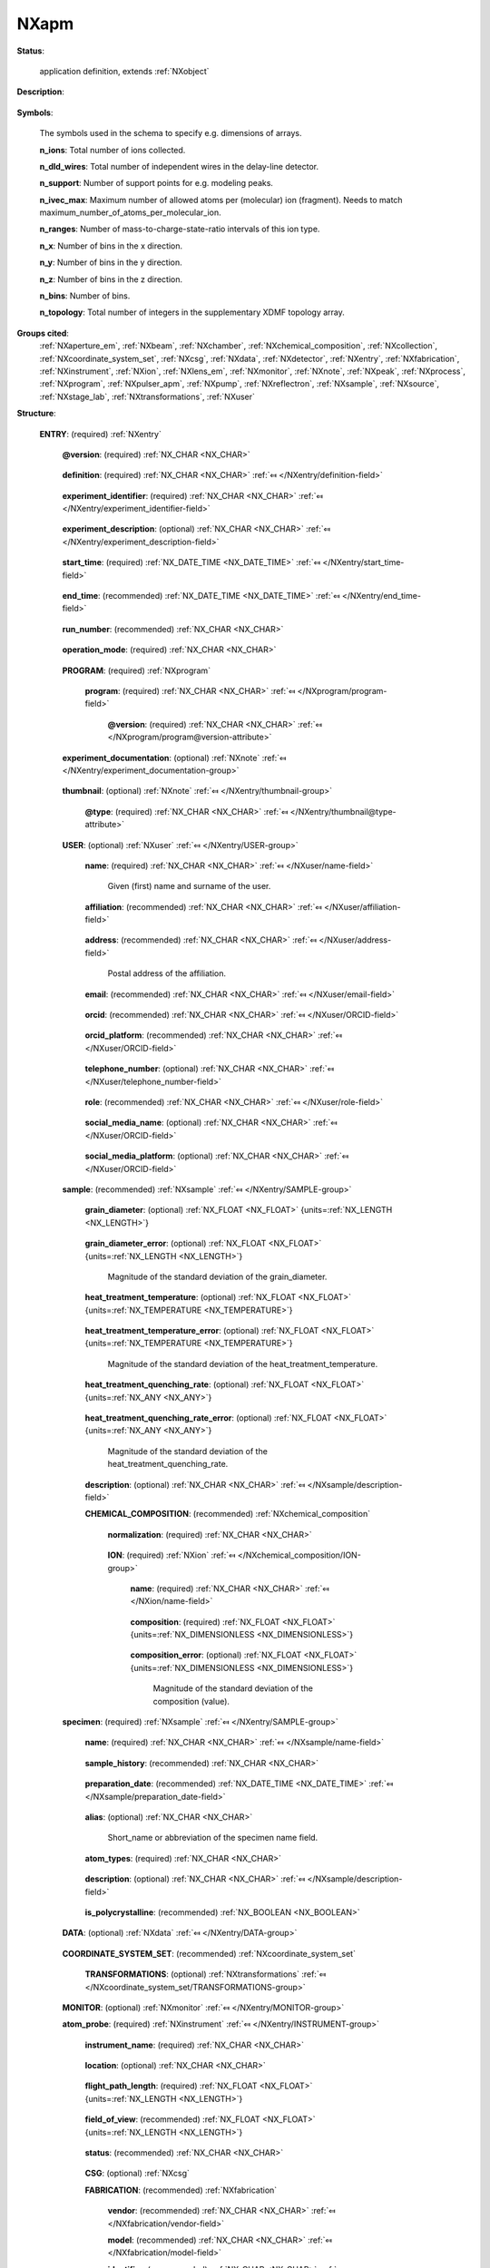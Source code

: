 .. auto-generated by dev_tools.docs.nxdl from the NXDL source contributed_definitions/NXapm.nxdl.xml -- DO NOT EDIT

.. index::
    ! NXapm (application definition)
    ! apm (application definition)
    see: apm (application definition); NXapm

.. _NXapm:

=====
NXapm
=====

**Status**:

  application definition, extends :ref:`NXobject`

**Description**:

  .. collapse:: Application definition for atom probe and field ion microscopy experiments. ...

      Application definition for atom probe and field ion microscopy experiments.

      This application definition provides a place to document data and metadata to
      an atom probe experiment. Primarily the measurement itself is documented.
      However, as most atom probe experiments are controlled with commercial software
      which does not allow to access the raw detector hits, this application definition
      also includes two key groups of processing steps (reconstruction and ranging).

      During tomographic reconstruction measured data are processed into a point cloud
      of reconstructed positions of certain ions. During ranging time-of-flight data
      are identified as representing specific ions to annotate each ion with a label.

      Commercial software used in atom probe research is designed as an integrated
      acquisition and instrument control software. For AMETEK/Cameca local electrode
      atom probe (LEAP) instruments the least processed (rawest) numerical results
      and metadata are stored in so-called STR, RRAW, RHIT, and HITS files, which
      are proprietary and their file format specifications not publicly documented.

      Supplementary metadata are kept in a database (formerly known as the ISDb)
      which is connected to the instrument control software and synced with the
      experiment while ions are detected. In effect, RHIT and HITS files
      store the (rawest) experiment data in a closed manner that is
      practically useless for users unless they have access to the
      commercial software.

      To arrive at a state that atom probe microscopy (APM) with LEAP instruments
      delivers a dataset with which users can study reconstructed atomic
      position and do e.g. composition analyses or other post-processing
      analysis tasks, these raw data have to be processed. Therefore, it is
      necessary that for an application definition to be useful, details about
      the physical acquisition of the raw data and all its
      processing steps have to be stored.

      With this a user can create derived quantities like ion hit positions
      (on the detector) and calibrated time-of-flight data. These derived
      quantities are also needed to obtain calibrated mass-to-charge-state
      ratios, and finally the tomographic reconstruction of the ion positions.

      In most cases, an APM dataset is useful only if it gets post-processed
      via so-called ranging. Ranging defines rules for mapping time-of-flight
      and mass-to-charge-state ratio values on ion species. This is post-processing
      even though in practice it is performed sometimes already (as preview)
      already while data are still being collected.

      The ion types decode molecular identities which can very often be
      mapped to elemental identities, and also be used to distinguish isotopes.
      All these steps are in most cases performed using commercial software.

      Frequently, though, ranging and post-processing is also performed with
      (open-source) research software. Therefore, there is strictly speaking
      not a single program used throughout an atom probe analysis not even
      for the early stage of data acquisition and processing stages to obtain
      a useful reconstructed and ranged dataset.

      This application definition documents not only the measurement but also the
      key post-processing steps which transform the proprietary data into a
      tomographic reconstruction with ranging definitions.

      Future guidance by the technology partners like AMETEK/Cameca could improve
      this description to cover a substantial larger number of eventually metadata
      that so far are neither publicly documented nor accessible.

**Symbols**:

  The symbols used in the schema to specify e.g. dimensions of arrays.

  **n_ions**: Total number of ions collected.

  **n_dld_wires**: Total number of independent wires in the delay-line detector.

  **n_support**: Number of support points for e.g. modeling peaks.

  **n_ivec_max**: Maximum number of allowed atoms per (molecular) ion (fragment). Needs to match maximum_number_of_atoms_per_molecular_ion.

  **n_ranges**: Number of mass-to-charge-state-ratio intervals of this ion type.

  **n_x**: Number of bins in the x direction.

  **n_y**: Number of bins in the y direction.

  **n_z**: Number of bins in the z direction.

  **n_bins**: Number of bins.

  **n_topology**: Total number of integers in the supplementary XDMF topology array.

**Groups cited**:
  :ref:`NXaperture_em`, :ref:`NXbeam`, :ref:`NXchamber`, :ref:`NXchemical_composition`, :ref:`NXcollection`, :ref:`NXcoordinate_system_set`, :ref:`NXcsg`, :ref:`NXdata`, :ref:`NXdetector`, :ref:`NXentry`, :ref:`NXfabrication`, :ref:`NXinstrument`, :ref:`NXion`, :ref:`NXlens_em`, :ref:`NXmonitor`, :ref:`NXnote`, :ref:`NXpeak`, :ref:`NXprocess`, :ref:`NXprogram`, :ref:`NXpulser_apm`, :ref:`NXpump`, :ref:`NXreflectron`, :ref:`NXsample`, :ref:`NXsource`, :ref:`NXstage_lab`, :ref:`NXtransformations`, :ref:`NXuser`

.. index:: NXentry (base class); used in application definition, NXprogram (base class); used in application definition, NXnote (base class); used in application definition, NXuser (base class); used in application definition, NXsample (base class); used in application definition, NXchemical_composition (base class); used in application definition, NXion (base class); used in application definition, NXdata (base class); used in application definition, NXcoordinate_system_set (base class); used in application definition, NXtransformations (base class); used in application definition, NXmonitor (base class); used in application definition, NXinstrument (base class); used in application definition, NXcsg (base class); used in application definition, NXfabrication (base class); used in application definition, NXreflectron (base class); used in application definition, NXlens_em (base class); used in application definition, NXaperture_em (base class); used in application definition, NXdetector (base class); used in application definition, NXpulser_apm (base class); used in application definition, NXsource (base class); used in application definition, NXbeam (base class); used in application definition, NXcollection (base class); used in application definition, NXstage_lab (base class); used in application definition, NXchamber (base class); used in application definition, NXpump (base class); used in application definition, NXprocess (base class); used in application definition, NXpeak (base class); used in application definition

**Structure**:

  .. _/NXapm/ENTRY-group:

  **ENTRY**: (required) :ref:`NXentry` 


    .. _/NXapm/ENTRY@version-attribute:

    .. index:: version (group attribute)

    **@version**: (required) :ref:`NX_CHAR <NX_CHAR>` 

      .. collapse:: An at least as strong as SHA256 hashvalue of the file ...

          An at least as strong as SHA256 hashvalue of the file
          that specifies the application definition.

    .. _/NXapm/ENTRY/definition-field:

    .. index:: definition (field)

    **definition**: (required) :ref:`NX_CHAR <NX_CHAR>` :ref:`⤆ </NXentry/definition-field>`

      .. collapse:: NeXus NXDL schema to which this file conforms. ...

          NeXus NXDL schema to which this file conforms.

          Obligatory value: ``NXapm``

    .. _/NXapm/ENTRY/experiment_identifier-field:

    .. index:: experiment_identifier (field)

    **experiment_identifier**: (required) :ref:`NX_CHAR <NX_CHAR>` :ref:`⤆ </NXentry/experiment_identifier-field>`

      .. collapse:: Ideally, a (globally) unique persistent identifier ...

          Ideally, a (globally) unique persistent identifier
          for referring to this experiment.

          The identifier is usually defined/issued by the facility, laboratory,
          or the principle investigator. The identifier enables to link
          experiments to e.g. proposals.

    .. _/NXapm/ENTRY/experiment_description-field:

    .. index:: experiment_description (field)

    **experiment_description**: (optional) :ref:`NX_CHAR <NX_CHAR>` :ref:`⤆ </NXentry/experiment_description-field>`

      .. collapse:: Free-text description about the experiment. ...

          Free-text description about the experiment.

          Users are strongly advised to detail the sample history in the 
          respective field and fill rather as completely as possible the fields
          of the application definition behind instead of filling in these
          details into the experiment_description free-text description field.

          Users are encouraged to add in this field eventual DOIs to papers
          which yield further details to the experiment.

    .. _/NXapm/ENTRY/start_time-field:

    .. index:: start_time (field)

    **start_time**: (required) :ref:`NX_DATE_TIME <NX_DATE_TIME>` :ref:`⤆ </NXentry/start_time-field>`

      .. collapse:: ISO 8601 time code with local time zone offset to UTC information ...

          ISO 8601 time code with local time zone offset to UTC information
          included when the microscope session started.
          If the application demands that time codes in this section of the
          application definition should only be used for specifying when the
          experiment was performed - and the exact duration is not relevant
          - this start_time field should be used.

          Often though it is useful to specify a time interval with specifying
          both start_time and end_time to allow for more detailed bookkeeping
          and interpretation of the experiment. The user should be aware that
          even with having both dates specified, it may not be possible
          to infer how long the experiment took or for how long data
          were collected.

          More detailed timing data over the course of the experiment have to be
          collected to compute this event chain during the experiment.

    .. _/NXapm/ENTRY/end_time-field:

    .. index:: end_time (field)

    **end_time**: (recommended) :ref:`NX_DATE_TIME <NX_DATE_TIME>` :ref:`⤆ </NXentry/end_time-field>`

      .. collapse:: ISO 8601 time code with local time zone offset to UTC included ...

          ISO 8601 time code with local time zone offset to UTC included
          when the microscope session ended.

    .. _/NXapm/ENTRY/run_number-field:

    .. index:: run_number (field)

    **run_number**: (recommended) :ref:`NX_CHAR <NX_CHAR>` 

      .. collapse:: Neither the specimen_name nor the experiment_identifier but the identifier ...

          Neither the specimen_name nor the experiment_identifier but the identifier
          through which the experiment is referred to in the control software.
          For LEAP instruments it is recommended to use the IVAS/APSuite
          run_number. For other instruments, such as the one from Stuttgart or
          Oxcart from Erlangen, or the instruments at GPM in Rouen, use the
          identifier which is closest in meaning to the LEAP run number.
          The field does not have to be required if the information is recoverable
          in the dataset which for LEAP instruments is the case when RHIT or HITS
          files are also stored alongside a data artifact instance which is
          generated according to this NXapm application definition.

          As a destructive microscopy technique, a run can be performed only once.
          It is possible, however, to interrupt a run and restart data acquisition
          while still using the same specimen. In this case, each evaporation run
          needs to be distinguished with different run numbers.
          We follow this habit of most atom probe groups.

          This application definition does currently not allow storing the
          entire set of such interrupted runs. Not because of a technical limitation
          within NeXus but because we have not seen a covering use case based
          on which we could have designed and implemented this case. 
          Atom probers are invited to contact the respective people in the
          FAIRmat team to fix this.

    .. _/NXapm/ENTRY/operation_mode-field:

    .. index:: operation_mode (field)

    **operation_mode**: (required) :ref:`NX_CHAR <NX_CHAR>` 

      .. collapse:: What type of atom probe microscopy experiment is performed. ...

          What type of atom probe microscopy experiment is performed.
          This field is primarily meant to inform materials database systems
          to qualitatively filter experiments:

          * apt are experiments where the analysis_chamber has no imaging gas.  
            experiment with LEAP instruments are typically performed as apt.  
          * fim are experiments where the analysis_chamber has an imaging gas,  
            which should be specified with the atmosphere in the analysis_chamber group.  
          * apt_fim should be used for combinations of the two imaging modes.  
          * other should be used in combination with the user specifying details in the  
            experiment_documentation field.

          Any of these values: ``apt`` | ``fim`` | ``apt_fim`` | ``other``

    .. _/NXapm/ENTRY/PROGRAM-group:

    **PROGRAM**: (required) :ref:`NXprogram` 


      .. _/NXapm/ENTRY/PROGRAM/program-field:

      .. index:: program (field)

      **program**: (required) :ref:`NX_CHAR <NX_CHAR>` :ref:`⤆ </NXprogram/program-field>`


        .. _/NXapm/ENTRY/PROGRAM/program@version-attribute:

        .. index:: version (field attribute)

        **@version**: (required) :ref:`NX_CHAR <NX_CHAR>` :ref:`⤆ </NXprogram/program@version-attribute>`


    .. _/NXapm/ENTRY/experiment_documentation-group:

    **experiment_documentation**: (optional) :ref:`NXnote` :ref:`⤆ </NXentry/experiment_documentation-group>`

      .. collapse:: Binary container for a file or a compressed collection of files which ...

          Binary container for a file or a compressed collection of files which
          can be used to add further descriptions and details to the experiment.
          The container can hold a compressed archive.

          Required for operation_mode apt_fim or other to give further details.
          Users should not abuse this field to provide free-text information.
          Instead, these pieces of information should be mapped to
          respective groups and sections.

    .. _/NXapm/ENTRY/thumbnail-group:

    **thumbnail**: (optional) :ref:`NXnote` :ref:`⤆ </NXentry/thumbnail-group>`

      .. collapse:: A small image that is representative of the entry; this can be an ...

          A small image that is representative of the entry; this can be an
          image taken from the dataset like a thumbnail of a spectrum.
          A 640 x 480 pixel jpeg image is recommended. 
          Adding a scale bar to that image is recommended but not required
          as the main purpose of the thumbnail is to provide e.g. thumbnail
          images for displaying them in data repositories.

      .. _/NXapm/ENTRY/thumbnail@type-attribute:

      .. index:: type (group attribute)

      **@type**: (required) :ref:`NX_CHAR <NX_CHAR>` :ref:`⤆ </NXentry/thumbnail@type-attribute>`


    .. _/NXapm/ENTRY/USER-group:

    **USER**: (optional) :ref:`NXuser` :ref:`⤆ </NXentry/USER-group>`

      .. collapse:: Contact information and eventually details person(s) involved in the ...

          Contact information and eventually details person(s) involved in the
          microscope session. This can be the principle investigator who performed
          this experiment. Adding multiple users if relevant is recommended.

      .. _/NXapm/ENTRY/USER/name-field:

      .. index:: name (field)

      **name**: (required) :ref:`NX_CHAR <NX_CHAR>` :ref:`⤆ </NXuser/name-field>`

        Given (first) name and surname of the user.

      .. _/NXapm/ENTRY/USER/affiliation-field:

      .. index:: affiliation (field)

      **affiliation**: (recommended) :ref:`NX_CHAR <NX_CHAR>` :ref:`⤆ </NXuser/affiliation-field>`

        .. collapse:: Name of the affiliation of the user at the point in time ...

            Name of the affiliation of the user at the point in time
            when the experiment was performed.

      .. _/NXapm/ENTRY/USER/address-field:

      .. index:: address (field)

      **address**: (recommended) :ref:`NX_CHAR <NX_CHAR>` :ref:`⤆ </NXuser/address-field>`

        Postal address of the affiliation.

      .. _/NXapm/ENTRY/USER/email-field:

      .. index:: email (field)

      **email**: (recommended) :ref:`NX_CHAR <NX_CHAR>` :ref:`⤆ </NXuser/email-field>`

        .. collapse:: Email address of the user at the point in time when the experiment ...

            Email address of the user at the point in time when the experiment
            was performed. Writing the most permanently used email is recommended.

      .. _/NXapm/ENTRY/USER/orcid-field:

      .. index:: orcid (field)

      **orcid**: (recommended) :ref:`NX_CHAR <NX_CHAR>` :ref:`⤆ </NXuser/ORCID-field>`

        .. collapse:: Globally unique identifier of the user as offered by services ...

            Globally unique identifier of the user as offered by services
            like ORCID or ResearcherID. If this field is field the specific 
            service should also be written in orcid_platform

      .. _/NXapm/ENTRY/USER/orcid_platform-field:

      .. index:: orcid_platform (field)

      **orcid_platform**: (recommended) :ref:`NX_CHAR <NX_CHAR>` :ref:`⤆ </NXuser/ORCID-field>`

        .. collapse:: Name of the OrcID or ResearcherID where the account ...

            Name of the OrcID or ResearcherID where the account
            under orcid is registered.

      .. _/NXapm/ENTRY/USER/telephone_number-field:

      .. index:: telephone_number (field)

      **telephone_number**: (optional) :ref:`NX_CHAR <NX_CHAR>` :ref:`⤆ </NXuser/telephone_number-field>`

        .. collapse:: (Business) (tele)phone number of the user at the point ...

            (Business) (tele)phone number of the user at the point
            in time when the experiment was performed.

      .. _/NXapm/ENTRY/USER/role-field:

      .. index:: role (field)

      **role**: (recommended) :ref:`NX_CHAR <NX_CHAR>` :ref:`⤆ </NXuser/role-field>`

        .. collapse:: Which role does the user have in the place and at the point  ...

            Which role does the user have in the place and at the point 
            in time when the experiment was performed? Technician operating
            the microscope. Student, postdoc, principle investigator, guest
            are common examples.

      .. _/NXapm/ENTRY/USER/social_media_name-field:

      .. index:: social_media_name (field)

      **social_media_name**: (optional) :ref:`NX_CHAR <NX_CHAR>` :ref:`⤆ </NXuser/ORCID-field>`

        .. collapse:: Account name that is associated with the user ...

            Account name that is associated with the user
            in social media platforms.

      .. _/NXapm/ENTRY/USER/social_media_platform-field:

      .. index:: social_media_platform (field)

      **social_media_platform**: (optional) :ref:`NX_CHAR <NX_CHAR>` :ref:`⤆ </NXuser/ORCID-field>`

        .. collapse:: Name of the social media platform where the account ...

            Name of the social media platform where the account
            under social_media_name is registered.

    .. _/NXapm/ENTRY/sample-group:

    **sample**: (recommended) :ref:`NXsample` :ref:`⤆ </NXentry/SAMPLE-group>`

      .. collapse:: Description of the sample from which the specimen was prepared or ...

          Description of the sample from which the specimen was prepared or
          site-specifically cut out using e.g. a focused-ion beam instrument.

          The sample group is currently a place for storing suggestions from
          atom probers about other knowledge they have gained about the sample
          from which they cut the specimen which is field-evaporated during the
          experiment. Typically this is possible because the atom probe specimen
          is usually not heat treated as is but one assumes that one has the sample
          prepared as needed (i.e. with a specific grain diameter) and can thus
          just cut out the specimen from that material.

          There are cases though where the specimen is processed further, i.e. the
          specimen is machined further or exposed to external stimuli during the
          experiment. In this case, these details should not be stored in the
          sample group but atom probers should make suggestions how this application
          definition can be improved to find a better place and compromise
          how to improve this application definition.

          In the future also details like how the grain_diameter was characterized,
          how the sample was prepared, how the material was heat-treated etc.,
          should be stored as using specific application definitions/schemas
          which are then arranged and documented with a description of the workflow
          so that actionable graphs become instantiatable.

      .. _/NXapm/ENTRY/sample/grain_diameter-field:

      .. index:: grain_diameter (field)

      **grain_diameter**: (optional) :ref:`NX_FLOAT <NX_FLOAT>` {units=\ :ref:`NX_LENGTH <NX_LENGTH>`} 

        .. collapse:: Qualitative information about the grain size, here specifically ...

            Qualitative information about the grain size, here specifically
            described as the equivalent spherical diameter of an assumed
            average grain size for the crystal ensemble.
            Users of this information should be aware that although the grain
            diameter or radius is often referred to as grain size and used in
            e.g. Hall-Petch-type materials models this is if at all an ensemble
            average whose reporting may be very informative or not if the specimen
            contains a few grains only. In atom probe the latter is often the case
            because grains are measured partially as their diameter can be in the
            order of magnitude of the physical diameter of the specimen.

            Reporting a grain size is useful though as it allows judging if
            specific features are expected to be found in the detector hit map.

      .. _/NXapm/ENTRY/sample/grain_diameter_error-field:

      .. index:: grain_diameter_error (field)

      **grain_diameter_error**: (optional) :ref:`NX_FLOAT <NX_FLOAT>` {units=\ :ref:`NX_LENGTH <NX_LENGTH>`} 

        Magnitude of the standard deviation of the grain_diameter.

      .. _/NXapm/ENTRY/sample/heat_treatment_temperature-field:

      .. index:: heat_treatment_temperature (field)

      **heat_treatment_temperature**: (optional) :ref:`NX_FLOAT <NX_FLOAT>` {units=\ :ref:`NX_TEMPERATURE <NX_TEMPERATURE>`} 

        .. collapse:: The temperature of the last heat treatment step before quenching. ...

            The temperature of the last heat treatment step before quenching.
            Knowledge about this value can give an idea how the sample
            was heat treated, however if available a documentation of the
            annealing treatment should be delivered by adding additional files
            which are uploaded alongside an NXapm instance.
            In the future there should better be an own schema used for the
            heat treatment.

      .. _/NXapm/ENTRY/sample/heat_treatment_temperature_error-field:

      .. index:: heat_treatment_temperature_error (field)

      **heat_treatment_temperature_error**: (optional) :ref:`NX_FLOAT <NX_FLOAT>` {units=\ :ref:`NX_TEMPERATURE <NX_TEMPERATURE>`} 

        Magnitude of the standard deviation of the heat_treatment_temperature.

      .. _/NXapm/ENTRY/sample/heat_treatment_quenching_rate-field:

      .. index:: heat_treatment_quenching_rate (field)

      **heat_treatment_quenching_rate**: (optional) :ref:`NX_FLOAT <NX_FLOAT>` {units=\ :ref:`NX_ANY <NX_ANY>`} 

        .. collapse:: Rate of the last quenching step. ...

            Rate of the last quenching step.
            Knowledge about this value can give an idea how the specimen
            was heat treated, however there are many situations where one
            can imagine that the scalar value for just the quenching rate,
            i.e. the first derivative of the measured time-temperature profile
            is itself time-dependant. An example is when the specimen was
            left in the furnace after the furnace was switched off. In this case
            the specimen cools down with a specific rate of how this furnace
            cools down in the lab. Processes which in practice are often not
            documented with measuring the time-temperature profile.

            This can be problematic because when the furnace door was left open
            or the ambient temperature in the lab changes, i.e. for a series of
            experiments where one is conducted on a hot summer
            day and the next during winter as might have an effect on the
            evolution of the microstructure. There are many cases where this
            has been reported to be an issue in industry, e.g. think about aging
            aluminium samples left on the factory parking lot on a hot summer
            day.

      .. _/NXapm/ENTRY/sample/heat_treatment_quenching_rate_error-field:

      .. index:: heat_treatment_quenching_rate_error (field)

      **heat_treatment_quenching_rate_error**: (optional) :ref:`NX_FLOAT <NX_FLOAT>` {units=\ :ref:`NX_ANY <NX_ANY>`} 

        Magnitude of the standard deviation of the heat_treatment_quenching_rate.

      .. _/NXapm/ENTRY/sample/description-field:

      .. index:: description (field)

      **description**: (optional) :ref:`NX_CHAR <NX_CHAR>` :ref:`⤆ </NXsample/description-field>`


      .. _/NXapm/ENTRY/sample/CHEMICAL_COMPOSITION-group:

      **CHEMICAL_COMPOSITION**: (recommended) :ref:`NXchemical_composition` 

        .. collapse:: The chemical composition of the sample. Typically it is assumed that ...

            The chemical composition of the sample. Typically it is assumed that
            this more macroscopic composition is representative for the material
            so that the composition of the typically substantially less voluminous
            specimen probes from the more voluminous sample.

        .. _/NXapm/ENTRY/sample/CHEMICAL_COMPOSITION/normalization-field:

        .. index:: normalization (field)

        **normalization**: (required) :ref:`NX_CHAR <NX_CHAR>` 

          .. collapse:: Reporting compositions as atom and weight percent yields both ...

              Reporting compositions as atom and weight percent yields both
              dimensionless quantities but their conceptual interpretation
              differs. A normalization based on atom_percent counts relative to the
              total number of atoms are of a particular type. By contrast, weight_percent
              normalization factorizes in the respective mass of the elements.
              Python libraries like pint are challenged by these differences as
              at.-% and wt.-% both yield fractional quantities.

              Any of these values: ``atom_percent`` | ``weight_percent``

        .. _/NXapm/ENTRY/sample/CHEMICAL_COMPOSITION/ION-group:

        **ION**: (required) :ref:`NXion` :ref:`⤆ </NXchemical_composition/ION-group>`


          .. _/NXapm/ENTRY/sample/CHEMICAL_COMPOSITION/ION/name-field:

          .. index:: name (field)

          **name**: (required) :ref:`NX_CHAR <NX_CHAR>` :ref:`⤆ </NXion/name-field>`

            .. collapse:: Human-readable name of the element/ion (e.g. Fe). ...

                Human-readable name of the element/ion (e.g. Fe).
                Name has to be a symbol of an element from the periodic table.
                All symbols in the set of NXion instances inside the group
                chemical_composition need to be disjoint.

          .. _/NXapm/ENTRY/sample/CHEMICAL_COMPOSITION/ION/composition-field:

          .. index:: composition (field)

          **composition**: (required) :ref:`NX_FLOAT <NX_FLOAT>` {units=\ :ref:`NX_DIMENSIONLESS <NX_DIMENSIONLESS>`} 

            .. collapse:: Composition value for the element/ion referred to under name. ...

                Composition value for the element/ion referred to under name.
                The value is normalized based on normalization, i.e. composition
                is either an atom or weight percent quantity.

          .. _/NXapm/ENTRY/sample/CHEMICAL_COMPOSITION/ION/composition_error-field:

          .. index:: composition_error (field)

          **composition_error**: (optional) :ref:`NX_FLOAT <NX_FLOAT>` {units=\ :ref:`NX_DIMENSIONLESS <NX_DIMENSIONLESS>`} 

            Magnitude of the standard deviation of the composition (value).

    .. _/NXapm/ENTRY/specimen-group:

    **specimen**: (required) :ref:`NXsample` :ref:`⤆ </NXentry/SAMPLE-group>`


      .. _/NXapm/ENTRY/specimen/name-field:

      .. index:: name (field)

      **name**: (required) :ref:`NX_CHAR <NX_CHAR>` :ref:`⤆ </NXsample/name-field>`

        .. collapse:: Descriptive name or ideally (globally) unique persistent identifier. ...

            Descriptive name or ideally (globally) unique persistent identifier.
            The name distinguishes the specimen from all others and especially the
            predecessor/origin (see the sample group) from where this specimen was cut.
            In cases where the specimen was e.g. site-specifically cut from the
            sample referred to in the sample group or in cases of an instrument session
            during which multiple specimens are loaded, the name has to be descriptive
            enough to resolve which specimen on e.g. the microtip array was taken.

            The user is advised to store the details how a specimen was cut/prepared
            from a specific sample in the sample_history. The sample_history field 
            must not be used for writing an alias of the specimen. Instead,
            use the field alias for this. As an example there may be a specimen/sample
            monitoring system in a lab with bar codes. The bar code is a good
            specimen/sample name. A shorter and more human readable alias like
            A0 can be an example for something to write in the alias field.

            In cases where multiple specimens have been loaded into the microscope
            the name has to be the specific one, whose results are stored
            by this NXentry, because a single NXentry is to be used for the 
            characterization of a single specimen in a single continuous run.

            Details about the specimen preparation should be stored in the
            sample_history or if this is not possible in the sample group.

      .. _/NXapm/ENTRY/specimen/sample_history-field:

      .. index:: sample_history (field)

      **sample_history**: (recommended) :ref:`NX_CHAR <NX_CHAR>` 

        .. collapse:: Ideally, a reference to the location of or a (globally) unique ...

            Ideally, a reference to the location of or a (globally) unique
            persistent identifier of e.g. another file which should document
            ideally as many details as possible of the material, its
            microstructure, and its thermo-chemo-mechanical processing/
            preparation history.

            In the case that such a detailed history of the sample/specimen is not
            available, use this field as a free-text description to specify a
            sub-set of the entire sample history, i.e. what you would consider
            as being the key steps and relevant information about the specimen,
            its material, microstructure, thermo-chemo-mechanical processing
            state and details of the preparation.

      .. _/NXapm/ENTRY/specimen/preparation_date-field:

      .. index:: preparation_date (field)

      **preparation_date**: (recommended) :ref:`NX_DATE_TIME <NX_DATE_TIME>` :ref:`⤆ </NXsample/preparation_date-field>`

        .. collapse:: ISO 8601 time code with local time zone offset to UTC information ...

            ISO 8601 time code with local time zone offset to UTC information
            when the specimen was prepared.

            Ideally, report the end of the preparation, i.e. the last known time
            the measured specimen surface was actively prepared. Usually this
            should be a part of the sample history, i.e. the sample is imagined
            handed over for the analysis. At the point it enters the microscope
            the session starts.

            Knowing when the specimen was exposed to e.g. specific atmosphere is
            especially required for environmentally sensitive material such as
            hydrogen charged specimens or experiments including tracers with a
            short half time. Further time stamps prior to preparation_date should
            better be placed in resources which describe the sample_history.

      .. _/NXapm/ENTRY/specimen/alias-field:

      .. index:: alias (field)

      **alias**: (optional) :ref:`NX_CHAR <NX_CHAR>` 

        Short_name or abbreviation of the specimen name field.

      .. _/NXapm/ENTRY/specimen/atom_types-field:

      .. index:: atom_types (field)

      **atom_types**: (required) :ref:`NX_CHAR <NX_CHAR>` 

        .. collapse:: List of comma-separated elements from the periodic table ...

            List of comma-separated elements from the periodic table
            that are contained in the sample. 
            If the sample substance has multiple components, all 
            elements from each component must be included in `atom_types`.

            The purpose of the field is to offer materials database systems an
            opportunity to parse the relevant elements without having to interpret
            these from the sample history or from other data sources.

      .. _/NXapm/ENTRY/specimen/description-field:

      .. index:: description (field)

      **description**: (optional) :ref:`NX_CHAR <NX_CHAR>` :ref:`⤆ </NXsample/description-field>`

        .. collapse:: Discouraged free-text field in case properly designed records ...

            Discouraged free-text field in case properly designed records
            for the sample_history or sample section are not available.

      .. _/NXapm/ENTRY/specimen/is_polycrystalline-field:

      .. index:: is_polycrystalline (field)

      **is_polycrystalline**: (recommended) :ref:`NX_BOOLEAN <NX_BOOLEAN>` 

        .. collapse:: Report if the specimen is polycrystalline, in which case it ...

            Report if the specimen is polycrystalline, in which case it
            contains a grain or phase boundary, or if the specimen is a
            single crystal.

    .. _/NXapm/ENTRY/DATA-group:

    **DATA**: (optional) :ref:`NXdata` :ref:`⤆ </NXentry/DATA-group>`

      .. collapse:: Hard link to a location in the hierarchy of the NeXus file ...

          Hard link to a location in the hierarchy of the NeXus file
          where the data for default plotting are stored.

    .. _/NXapm/ENTRY/COORDINATE_SYSTEM_SET-group:

    **COORDINATE_SYSTEM_SET**: (recommended) :ref:`NXcoordinate_system_set` 

      .. collapse:: Container to hold different coordinate systems conventions. ...

          Container to hold different coordinate systems conventions.

          For the specific idea and conventions to use with the
          NXcoordinate_system_set inspect the description of the
          NXcoordinate_system_set base class. Specific details for application
          in atom probe microscopy follow.

          In this research field scientists distinguish usually several
          Euclidean coordinate systems (CS):

          * World space;  
            a CS specifying a local coordinate system of the planet earth which
            identifies into which direction gravity is pointing such that
            the laboratory space CS can be rotated into this world CS.
          * The laboratory space;  
            a CS specifying the room where the instrument is located in or  
            a physical landmark on the instrument, e.g. the direction of the  
            transfer rod where positive is the direction how the rod  
            has to be pushed during loading a specimen into the instrument.  
            In summary, this CS is defined by the chassis of the instrument.
          * The specimen space;  
            a CS affixed to either the base or the initial apex of the specimen,  
            whose z axis points towards the detector.  
          * The detector space;  
            a CS affixed to the detector plane whose xy plane is usually in the  
            detector and whose z axis points towards the specimen.  
            This is a distorted space with respect to the reconstructed ion  
            positions.  
          * The reconstruction space;  
            a CS in which the reconstructed ion positions are defined.  
            The orientation depends on the analysis software used.  
          * Eventually further coordinate systems attached to the  
            flight path of individual ions might be defined.

          Coordinate systems should be right-handed ones.
          Clockwise rotations should be considered positive rotations.

          In atom probe microscopy a frequently used choice for the detector
          space (CS) is discussed with the so-called detector space image
          (stack). This is a stack of two-dimensional histograms of detected ions
          within a predefined evaporation ID interval. Typically, the set of
          ion evaporation sequence IDs is grouped into chunks.

          For each chunk a histogram of the ion hit positions on the detector
          is computed. This leaves the possibility for inconsistency between
          the so-called detector space and the e.g. specimen space.

          The transformation here resolves this ambiguity by specifying how
          the positive z-axes of either coordinate systems is oriented.
          Consult the work of A. J. Breen and B. Gault and team
          for further details.

      .. _/NXapm/ENTRY/COORDINATE_SYSTEM_SET/TRANSFORMATIONS-group:

      **TRANSFORMATIONS**: (optional) :ref:`NXtransformations` :ref:`⤆ </NXcoordinate_system_set/TRANSFORMATIONS-group>`


    .. _/NXapm/ENTRY/MONITOR-group:

    **MONITOR**: (optional) :ref:`NXmonitor` :ref:`⤆ </NXentry/MONITOR-group>`


    .. _/NXapm/ENTRY/atom_probe-group:

    **atom_probe**: (required) :ref:`NXinstrument` :ref:`⤆ </NXentry/INSTRUMENT-group>`

      .. collapse:: Metadata and numerical data of the atom probe and the lab in which it  ...

          Metadata and numerical data of the atom probe and the lab in which it 
          stands.

          An atom probe microscope (experiment) is different compared to a large-
          scale facility or electron accelerator experiments in at least two ways:

          * First, ionized atoms and molecular ion(s fragments)  
            (in the case of atom probe tomography)  
            and (primarily) imaging gas ions (in the case of field ion  
            microscopy) are accelerated towards a position-sensitive  
            and time-of-flight taking detector system.  
            Hence, there is no real probe/beam.  
          * Second, the specimen is the lens of the microscope.

      .. _/NXapm/ENTRY/atom_probe/instrument_name-field:

      .. index:: instrument_name (field)

      **instrument_name**: (required) :ref:`NX_CHAR <NX_CHAR>` 

        .. collapse:: Given name of the atom probe at the hosting institution. This is an ...

            Given name of the atom probe at the hosting institution. This is an
            alias. Examples could be LEAP5000, Raptor, Oxcart, one atom at a time,
            etc.

      .. _/NXapm/ENTRY/atom_probe/location-field:

      .. index:: location (field)

      **location**: (optional) :ref:`NX_CHAR <NX_CHAR>` 

        .. collapse:: Location of the lab or place where the instrument is installed. ...

            Location of the lab or place where the instrument is installed.
            Using GEOREF is preferred.

      .. _/NXapm/ENTRY/atom_probe/flight_path_length-field:

      .. index:: flight_path_length (field)

      **flight_path_length**: (required) :ref:`NX_FLOAT <NX_FLOAT>` {units=\ :ref:`NX_LENGTH <NX_LENGTH>`} 

        .. collapse:: The space inside the atom probe along which ions pass nominally ...

            The space inside the atom probe along which ions pass nominally
            when they leave the specimen and travel to the detector.

            THIS DOCSTRING NEEDS CLARIFICATION.

      .. _/NXapm/ENTRY/atom_probe/field_of_view-field:

      .. index:: field_of_view (field)

      **field_of_view**: (recommended) :ref:`NX_FLOAT <NX_FLOAT>` {units=\ :ref:`NX_LENGTH <NX_LENGTH>`} 

        .. collapse:: The nominal diameter of the specimen ROI which is measured in the ...

            The nominal diameter of the specimen ROI which is measured in the
            experiment. It is important to mention that the physical specimen
            cannot be measured completely because ions may launch but not be
            detected or hit elsewhere in the analysis_chamber.

      .. _/NXapm/ENTRY/atom_probe/status-field:

      .. index:: status (field)

      **status**: (recommended) :ref:`NX_CHAR <NX_CHAR>` 

        .. collapse:: A statement whether the measurement was successful or failed prematurely. ...

            A statement whether the measurement was successful or failed prematurely.

            Any of these values: ``success`` | ``failure`` | ``unknown``

      .. _/NXapm/ENTRY/atom_probe/CSG-group:

      **CSG**: (optional) :ref:`NXcsg` 


      .. _/NXapm/ENTRY/atom_probe/FABRICATION-group:

      **FABRICATION**: (recommended) :ref:`NXfabrication` 


        .. _/NXapm/ENTRY/atom_probe/FABRICATION/vendor-field:

        .. index:: vendor (field)

        **vendor**: (recommended) :ref:`NX_CHAR <NX_CHAR>` :ref:`⤆ </NXfabrication/vendor-field>`


        .. _/NXapm/ENTRY/atom_probe/FABRICATION/model-field:

        .. index:: model (field)

        **model**: (recommended) :ref:`NX_CHAR <NX_CHAR>` :ref:`⤆ </NXfabrication/model-field>`


        .. _/NXapm/ENTRY/atom_probe/FABRICATION/identifier-field:

        .. index:: identifier (field)

        **identifier**: (recommended) :ref:`NX_CHAR <NX_CHAR>` :ref:`⤆ </NXfabrication/identifier-field>`


        .. _/NXapm/ENTRY/atom_probe/FABRICATION/capabilities-field:

        .. index:: capabilities (field)

        **capabilities**: (optional) :ref:`NX_CHAR <NX_CHAR>` 


      .. _/NXapm/ENTRY/atom_probe/REFLECTRON-group:

      **REFLECTRON**: (required) :ref:`NXreflectron` 


        .. _/NXapm/ENTRY/atom_probe/REFLECTRON/applied-field:

        .. index:: applied (field)

        **applied**: (required) :ref:`NX_BOOLEAN <NX_BOOLEAN>` 

          Is a reflectron installed and was it used?

        .. _/NXapm/ENTRY/atom_probe/REFLECTRON/name-field:

        .. index:: name (field)

        **name**: (optional) :ref:`NX_CHAR <NX_CHAR>` :ref:`⤆ </NXreflectron/name-field>`


        .. _/NXapm/ENTRY/atom_probe/REFLECTRON/description-field:

        .. index:: description (field)

        **description**: (recommended) :ref:`NX_CHAR <NX_CHAR>` :ref:`⤆ </NXreflectron/description-field>`


        .. _/NXapm/ENTRY/atom_probe/REFLECTRON/FABRICATION-group:

        **FABRICATION**: (optional) :ref:`NXfabrication` :ref:`⤆ </NXreflectron/FABRICATION-group>`


          .. _/NXapm/ENTRY/atom_probe/REFLECTRON/FABRICATION/vendor-field:

          .. index:: vendor (field)

          **vendor**: (recommended) :ref:`NX_CHAR <NX_CHAR>` :ref:`⤆ </NXfabrication/vendor-field>`


          .. _/NXapm/ENTRY/atom_probe/REFLECTRON/FABRICATION/model-field:

          .. index:: model (field)

          **model**: (recommended) :ref:`NX_CHAR <NX_CHAR>` :ref:`⤆ </NXfabrication/model-field>`


          .. _/NXapm/ENTRY/atom_probe/REFLECTRON/FABRICATION/identifier-field:

          .. index:: identifier (field)

          **identifier**: (recommended) :ref:`NX_CHAR <NX_CHAR>` :ref:`⤆ </NXfabrication/identifier-field>`


          .. _/NXapm/ENTRY/atom_probe/REFLECTRON/FABRICATION/capabilities-field:

          .. index:: capabilities (field)

          **capabilities**: (optional) :ref:`NX_CHAR <NX_CHAR>` 


        .. _/NXapm/ENTRY/atom_probe/REFLECTRON/CSG-group:

        **CSG**: (optional) :ref:`NXcsg` 


      .. _/NXapm/ENTRY/atom_probe/local_electrode-group:

      **local_electrode**: (required) :ref:`NXlens_em` 

        .. collapse:: A local electrode guiding the ion flight path. Also called ...

            A local electrode guiding the ion flight path. Also called
            counter or extraction electrode.

        .. _/NXapm/ENTRY/atom_probe/local_electrode/name-field:

        .. index:: name (field)

        **name**: (required) :ref:`NX_CHAR <NX_CHAR>` :ref:`⤆ </NXlens_em/name-field>`

          Identifier of the local_electrode in an e.g. database.

        .. _/NXapm/ENTRY/atom_probe/local_electrode/APERTURE_EM-group:

        **APERTURE_EM**: (optional) :ref:`NXaperture_em` 


          .. _/NXapm/ENTRY/atom_probe/local_electrode/APERTURE_EM/name-field:

          .. index:: name (field)

          **name**: (recommended) :ref:`NX_CHAR <NX_CHAR>` :ref:`⤆ </NXaperture_em/name-field>`


          .. _/NXapm/ENTRY/atom_probe/local_electrode/APERTURE_EM/value-field:

          .. index:: value (field)

          **value**: (recommended) :ref:`NX_NUMBER <NX_NUMBER>` :ref:`⤆ </NXaperture_em/value-field>`


          .. _/NXapm/ENTRY/atom_probe/local_electrode/APERTURE_EM/FABRICATION-group:

          **FABRICATION**: (optional) :ref:`NXfabrication` :ref:`⤆ </NXaperture_em/FABRICATION-group>`


            .. _/NXapm/ENTRY/atom_probe/local_electrode/APERTURE_EM/FABRICATION/identifier-field:

            .. index:: identifier (field)

            **identifier**: (recommended) :ref:`NX_CHAR <NX_CHAR>` :ref:`⤆ </NXfabrication/identifier-field>`


            .. _/NXapm/ENTRY/atom_probe/local_electrode/APERTURE_EM/FABRICATION/capabilities-field:

            .. index:: capabilities (field)

            **capabilities**: (optional) :ref:`NX_CHAR <NX_CHAR>` 


        .. _/NXapm/ENTRY/atom_probe/local_electrode/CSG-group:

        **CSG**: (optional) :ref:`NXcsg` 


      .. _/NXapm/ENTRY/atom_probe/ion_detector-group:

      **ion_detector**: (required) :ref:`NXdetector` :ref:`⤆ </NXinstrument/DETECTOR-group>`

        .. collapse:: Detector for taking raw time-of-flight and ...

            Detector for taking raw time-of-flight and
            ion/hit impact positions data.

        .. _/NXapm/ENTRY/atom_probe/ion_detector/type-field:

        .. index:: type (field)

        **type**: (required) :ref:`NX_CHAR <NX_CHAR>` :ref:`⤆ </NXdetector/type-field>`

          .. collapse:: Description of the detector type. Specify if the detector is ...

              Description of the detector type. Specify if the detector is
              not the usual type, i.e. not a delay-line detector.
              In the case the detector is a multi-channel plate/
              delay line detector, use mcp_dld. In the case the detector is
              a phosphor CCD use phosphor_ccd. In other case specify
              the detector type via free-text.

        .. _/NXapm/ENTRY/atom_probe/ion_detector/name-field:

        .. index:: name (field)

        **name**: (recommended) :ref:`NX_CHAR <NX_CHAR>` 

          Given name/alias.

        .. _/NXapm/ENTRY/atom_probe/ion_detector/model-field:

        .. index:: model (field)

        **model**: (recommended) :ref:`NX_CHAR <NX_CHAR>` 

          Given brand or model name by the manufacturer.

        .. _/NXapm/ENTRY/atom_probe/ion_detector/serial_number-field:

        .. index:: serial_number (field)

        **serial_number**: (recommended) :ref:`NX_CHAR <NX_CHAR>` :ref:`⤆ </NXdetector/serial_number-field>`

          .. collapse:: Given hardware name/serial number or hash identifier ...

              Given hardware name/serial number or hash identifier
              issued by the manufacturer.

        .. _/NXapm/ENTRY/atom_probe/ion_detector/manufacturer_name-field:

        .. index:: manufacturer_name (field)

        **manufacturer_name**: (recommended) :ref:`NX_CHAR <NX_CHAR>` 

          Given name of the manufacturer.

        .. _/NXapm/ENTRY/atom_probe/ion_detector/signal_amplitude-field:

        .. index:: signal_amplitude (field)

        **signal_amplitude**: (optional) :ref:`NX_FLOAT <NX_FLOAT>` (Rank: 1, Dimensions: [n_ions]) {units=\ :ref:`NX_CURRENT <NX_CURRENT>`} 

          .. collapse:: Amplitude of the signal detected on the multi-channel plate (MCP). ...

              Amplitude of the signal detected on the multi-channel plate (MCP).

              This field should be used for storing the signal amplitude quantity
              within ATO files. The ATO file format is used primarily by the
              atom probe groups of the GPM in Rouen, France.

        .. _/NXapm/ENTRY/atom_probe/ion_detector/CSG-group:

        **CSG**: (optional) :ref:`NXcsg` 


      .. _/NXapm/ENTRY/atom_probe/pulser-group:

      **pulser**: (required) :ref:`NXpulser_apm` 


        .. _/NXapm/ENTRY/atom_probe/pulser/pulse_mode-field:

        .. index:: pulse_mode (field)

        **pulse_mode**: (required) :ref:`NX_CHAR <NX_CHAR>` :ref:`⤆ </NXpulser_apm/pulse_mode-field>`


        .. _/NXapm/ENTRY/atom_probe/pulser/pulse_frequency-field:

        .. index:: pulse_frequency (field)

        **pulse_frequency**: (required) :ref:`NX_FLOAT <NX_FLOAT>` :ref:`⤆ </NXpulser_apm/pulse_frequency-field>`


        .. _/NXapm/ENTRY/atom_probe/pulser/pulse_fraction-field:

        .. index:: pulse_fraction (field)

        **pulse_fraction**: (required) :ref:`NX_FLOAT <NX_FLOAT>` :ref:`⤆ </NXpulser_apm/pulse_fraction-field>`


        .. _/NXapm/ENTRY/atom_probe/pulser/pulsed_voltage-field:

        .. index:: pulsed_voltage (field)

        **pulsed_voltage**: (recommended) :ref:`NX_FLOAT <NX_FLOAT>` :ref:`⤆ </NXpulser_apm/pulsed_voltage-field>`


        .. _/NXapm/ENTRY/atom_probe/pulser/standing_voltage-field:

        .. index:: standing_voltage (field)

        **standing_voltage**: (recommended) :ref:`NX_FLOAT <NX_FLOAT>` :ref:`⤆ </NXpulser_apm/standing_voltage-field>`


        .. _/NXapm/ENTRY/atom_probe/pulser/CSG-group:

        **CSG**: (optional) :ref:`NXcsg` 


        .. _/NXapm/ENTRY/atom_probe/pulser/SOURCE-group:

        **SOURCE**: (optional) :ref:`NXsource` :ref:`⤆ </NXpulser_apm/SOURCE-group>`

          .. collapse:: Atom probe microscopes use controlled laser, voltage, or a ...

              Atom probe microscopes use controlled laser, voltage, or a
              combination of pulsing strategies to trigger the excitation
              and eventual field evaporation/emission of an ion during
              an experiment.
              If pulse_mode is set to laser or laser_and_voltage (e.g. for
              LEAP6000-type instruments) having the group/section laser_gun
              is required and the following of its fields have to be filled:

              * name  
              * wavelength  
              * energy

          .. _/NXapm/ENTRY/atom_probe/pulser/SOURCE/name-field:

          .. index:: name (field)

          **name**: (required) :ref:`NX_CHAR <NX_CHAR>` :ref:`⤆ </NXpulser_apm/SOURCE/name-field>`


          .. _/NXapm/ENTRY/atom_probe/pulser/SOURCE/wavelength-field:

          .. index:: wavelength (field)

          **wavelength**: (recommended) :ref:`NX_FLOAT <NX_FLOAT>` :ref:`⤆ </NXpulser_apm/SOURCE/wavelength-field>`


          .. _/NXapm/ENTRY/atom_probe/pulser/SOURCE/power-field:

          .. index:: power (field)

          **power**: (recommended) :ref:`NX_FLOAT <NX_FLOAT>` :ref:`⤆ </NXpulser_apm/SOURCE/power-field>`


          .. _/NXapm/ENTRY/atom_probe/pulser/SOURCE/pulse_energy-field:

          .. index:: pulse_energy (field)

          **pulse_energy**: (recommended) :ref:`NX_FLOAT <NX_FLOAT>` :ref:`⤆ </NXpulser_apm/SOURCE/pulse_energy-field>`


          .. _/NXapm/ENTRY/atom_probe/pulser/SOURCE/FABRICATION-group:

          **FABRICATION**: (optional) :ref:`NXfabrication` :ref:`⤆ </NXpulser_apm/SOURCE/FABRICATION-group>`


            .. _/NXapm/ENTRY/atom_probe/pulser/SOURCE/FABRICATION/vendor-field:

            .. index:: vendor (field)

            **vendor**: (recommended) :ref:`NX_CHAR <NX_CHAR>` :ref:`⤆ </NXfabrication/vendor-field>`


            .. _/NXapm/ENTRY/atom_probe/pulser/SOURCE/FABRICATION/model-field:

            .. index:: model (field)

            **model**: (recommended) :ref:`NX_CHAR <NX_CHAR>` :ref:`⤆ </NXfabrication/model-field>`


            .. _/NXapm/ENTRY/atom_probe/pulser/SOURCE/FABRICATION/identifier-field:

            .. index:: identifier (field)

            **identifier**: (recommended) :ref:`NX_CHAR <NX_CHAR>` :ref:`⤆ </NXfabrication/identifier-field>`


            .. _/NXapm/ENTRY/atom_probe/pulser/SOURCE/FABRICATION/capabilities-field:

            .. index:: capabilities (field)

            **capabilities**: (optional) :ref:`NX_CHAR <NX_CHAR>` 


          .. _/NXapm/ENTRY/atom_probe/pulser/SOURCE/BEAM-group:

          **BEAM**: (optional) :ref:`NXbeam` :ref:`⤆ </NXpulser_apm/SOURCE/BEAM-group>`


            .. _/NXapm/ENTRY/atom_probe/pulser/SOURCE/BEAM/pinhole_position-group:

            **pinhole_position**: (recommended) :ref:`NXcollection` :ref:`⤆ </NXpulser_apm/SOURCE/BEAM/pinhole_position-group>`


            .. _/NXapm/ENTRY/atom_probe/pulser/SOURCE/BEAM/spot_position-group:

            **spot_position**: (recommended) :ref:`NXcollection` :ref:`⤆ </NXpulser_apm/SOURCE/BEAM/spot_position-group>`


      .. _/NXapm/ENTRY/atom_probe/stage_lab-group:

      **stage_lab**: (required) :ref:`NXstage_lab` 


        .. _/NXapm/ENTRY/atom_probe/stage_lab/base_temperature-field:

        .. index:: base_temperature (field)

        **base_temperature**: (required) :ref:`NX_FLOAT <NX_FLOAT>` {units=\ :ref:`NX_TEMPERATURE <NX_TEMPERATURE>`} 

          .. collapse:: Average temperature at the specimen base, i.e. ...

              Average temperature at the specimen base, i.e.
              base_temperature during the measurement.

        .. _/NXapm/ENTRY/atom_probe/stage_lab/temperature-field:

        .. index:: temperature (field)

        **temperature**: (optional) :ref:`NX_FLOAT <NX_FLOAT>` (Rank: 1, Dimensions: [n_ions]) {units=\ :ref:`NX_TEMPERATURE <NX_TEMPERATURE>`} 

          .. collapse:: The best estimate, at experiment time, for the temperature at the ...

              The best estimate, at experiment time, for the temperature at the
              sample base (furthest point along sample apex and holding assembly
              that is removable from the sample stage).

        .. _/NXapm/ENTRY/atom_probe/stage_lab/CSG-group:

        **CSG**: (optional) :ref:`NXcsg` 


      .. _/NXapm/ENTRY/atom_probe/analysis_chamber-group:

      **analysis_chamber**: (required) :ref:`NXchamber` 


        .. _/NXapm/ENTRY/atom_probe/analysis_chamber/name-field:

        .. index:: name (field)

        **name**: (optional) :ref:`NX_CHAR <NX_CHAR>` :ref:`⤆ </NXchamber/name-field>`


        .. _/NXapm/ENTRY/atom_probe/analysis_chamber/description-field:

        .. index:: description (field)

        **description**: (optional) :ref:`NX_CHAR <NX_CHAR>` :ref:`⤆ </NXchamber/description-field>`


        .. _/NXapm/ENTRY/atom_probe/analysis_chamber/pressure-field:

        .. index:: pressure (field)

        **pressure**: (required) :ref:`NX_FLOAT <NX_FLOAT>` {units=\ :ref:`NX_PRESSURE <NX_PRESSURE>`} 

          Average pressure in the analysis chamber.

        .. _/NXapm/ENTRY/atom_probe/analysis_chamber/FABRICATION-group:

        **FABRICATION**: (optional) :ref:`NXfabrication` :ref:`⤆ </NXchamber/FABRICATION-group>`


          .. _/NXapm/ENTRY/atom_probe/analysis_chamber/FABRICATION/vendor-field:

          .. index:: vendor (field)

          **vendor**: (recommended) :ref:`NX_CHAR <NX_CHAR>` :ref:`⤆ </NXfabrication/vendor-field>`


          .. _/NXapm/ENTRY/atom_probe/analysis_chamber/FABRICATION/model-field:

          .. index:: model (field)

          **model**: (recommended) :ref:`NX_CHAR <NX_CHAR>` :ref:`⤆ </NXfabrication/model-field>`


          .. _/NXapm/ENTRY/atom_probe/analysis_chamber/FABRICATION/identifier-field:

          .. index:: identifier (field)

          **identifier**: (recommended) :ref:`NX_CHAR <NX_CHAR>` :ref:`⤆ </NXfabrication/identifier-field>`


          .. _/NXapm/ENTRY/atom_probe/analysis_chamber/FABRICATION/capabilities-field:

          .. index:: capabilities (field)

          **capabilities**: (optional) :ref:`NX_CHAR <NX_CHAR>` 


        .. _/NXapm/ENTRY/atom_probe/analysis_chamber/CSG-group:

        **CSG**: (optional) :ref:`NXcsg` 


      .. _/NXapm/ENTRY/atom_probe/buffer_chamber-group:

      **buffer_chamber**: (optional) :ref:`NXchamber` 


        .. _/NXapm/ENTRY/atom_probe/buffer_chamber/name-field:

        .. index:: name (field)

        **name**: (optional) :ref:`NX_CHAR <NX_CHAR>` :ref:`⤆ </NXchamber/name-field>`


        .. _/NXapm/ENTRY/atom_probe/buffer_chamber/description-field:

        .. index:: description (field)

        **description**: (optional) :ref:`NX_CHAR <NX_CHAR>` :ref:`⤆ </NXchamber/description-field>`


        .. _/NXapm/ENTRY/atom_probe/buffer_chamber/pressure-field:

        .. index:: pressure (field)

        **pressure**: (required) :ref:`NX_FLOAT <NX_FLOAT>` {units=\ :ref:`NX_PRESSURE <NX_PRESSURE>`} 

          Average pressure in the buffer chamber.

        .. _/NXapm/ENTRY/atom_probe/buffer_chamber/FABRICATION-group:

        **FABRICATION**: (optional) :ref:`NXfabrication` :ref:`⤆ </NXchamber/FABRICATION-group>`


          .. _/NXapm/ENTRY/atom_probe/buffer_chamber/FABRICATION/vendor-field:

          .. index:: vendor (field)

          **vendor**: (recommended) :ref:`NX_CHAR <NX_CHAR>` :ref:`⤆ </NXfabrication/vendor-field>`


          .. _/NXapm/ENTRY/atom_probe/buffer_chamber/FABRICATION/model-field:

          .. index:: model (field)

          **model**: (recommended) :ref:`NX_CHAR <NX_CHAR>` :ref:`⤆ </NXfabrication/model-field>`


          .. _/NXapm/ENTRY/atom_probe/buffer_chamber/FABRICATION/identifier-field:

          .. index:: identifier (field)

          **identifier**: (recommended) :ref:`NX_CHAR <NX_CHAR>` :ref:`⤆ </NXfabrication/identifier-field>`


          .. _/NXapm/ENTRY/atom_probe/buffer_chamber/FABRICATION/capabilities-field:

          .. index:: capabilities (field)

          **capabilities**: (optional) :ref:`NX_CHAR <NX_CHAR>` 


        .. _/NXapm/ENTRY/atom_probe/buffer_chamber/CSG-group:

        **CSG**: (optional) :ref:`NXcsg` 


      .. _/NXapm/ENTRY/atom_probe/load_lock_chamber-group:

      **load_lock_chamber**: (optional) :ref:`NXchamber` 


        .. _/NXapm/ENTRY/atom_probe/load_lock_chamber/name-field:

        .. index:: name (field)

        **name**: (optional) :ref:`NX_CHAR <NX_CHAR>` :ref:`⤆ </NXchamber/name-field>`


        .. _/NXapm/ENTRY/atom_probe/load_lock_chamber/description-field:

        .. index:: description (field)

        **description**: (optional) :ref:`NX_CHAR <NX_CHAR>` :ref:`⤆ </NXchamber/description-field>`


        .. _/NXapm/ENTRY/atom_probe/load_lock_chamber/pressure-field:

        .. index:: pressure (field)

        **pressure**: (required) :ref:`NX_FLOAT <NX_FLOAT>` {units=\ :ref:`NX_PRESSURE <NX_PRESSURE>`} 

          Average pressure in the load_lock_chamber.

        .. _/NXapm/ENTRY/atom_probe/load_lock_chamber/FABRICATION-group:

        **FABRICATION**: (optional) :ref:`NXfabrication` :ref:`⤆ </NXchamber/FABRICATION-group>`


          .. _/NXapm/ENTRY/atom_probe/load_lock_chamber/FABRICATION/vendor-field:

          .. index:: vendor (field)

          **vendor**: (recommended) :ref:`NX_CHAR <NX_CHAR>` :ref:`⤆ </NXfabrication/vendor-field>`


          .. _/NXapm/ENTRY/atom_probe/load_lock_chamber/FABRICATION/model-field:

          .. index:: model (field)

          **model**: (recommended) :ref:`NX_CHAR <NX_CHAR>` :ref:`⤆ </NXfabrication/model-field>`


          .. _/NXapm/ENTRY/atom_probe/load_lock_chamber/FABRICATION/identifier-field:

          .. index:: identifier (field)

          **identifier**: (recommended) :ref:`NX_CHAR <NX_CHAR>` :ref:`⤆ </NXfabrication/identifier-field>`


          .. _/NXapm/ENTRY/atom_probe/load_lock_chamber/FABRICATION/capabilities-field:

          .. index:: capabilities (field)

          **capabilities**: (optional) :ref:`NX_CHAR <NX_CHAR>` 


        .. _/NXapm/ENTRY/atom_probe/load_lock_chamber/CSG-group:

        **CSG**: (optional) :ref:`NXcsg` 


      .. _/NXapm/ENTRY/atom_probe/getter_pump-group:

      **getter_pump**: (optional) :ref:`NXpump` 


        .. _/NXapm/ENTRY/atom_probe/getter_pump/design-field:

        .. index:: design (field)

        **design**: (recommended) :ref:`NX_CHAR <NX_CHAR>` :ref:`⤆ </NXpump/design-field>`


        .. _/NXapm/ENTRY/atom_probe/getter_pump/FABRICATION-group:

        **FABRICATION**: (optional) :ref:`NXfabrication` :ref:`⤆ </NXpump/FABRICATION-group>`


          .. _/NXapm/ENTRY/atom_probe/getter_pump/FABRICATION/vendor-field:

          .. index:: vendor (field)

          **vendor**: (recommended) :ref:`NX_CHAR <NX_CHAR>` :ref:`⤆ </NXfabrication/vendor-field>`


          .. _/NXapm/ENTRY/atom_probe/getter_pump/FABRICATION/model-field:

          .. index:: model (field)

          **model**: (recommended) :ref:`NX_CHAR <NX_CHAR>` :ref:`⤆ </NXfabrication/model-field>`


          .. _/NXapm/ENTRY/atom_probe/getter_pump/FABRICATION/identifier-field:

          .. index:: identifier (field)

          **identifier**: (recommended) :ref:`NX_CHAR <NX_CHAR>` :ref:`⤆ </NXfabrication/identifier-field>`


          .. _/NXapm/ENTRY/atom_probe/getter_pump/FABRICATION/capabilities-field:

          .. index:: capabilities (field)

          **capabilities**: (optional) :ref:`NX_CHAR <NX_CHAR>` 


          .. _/NXapm/ENTRY/atom_probe/getter_pump/FABRICATION/CSG-group:

          **CSG**: (optional) :ref:`NXcsg` 


      .. _/NXapm/ENTRY/atom_probe/roughening_pump-group:

      **roughening_pump**: (optional) :ref:`NXpump` 


        .. _/NXapm/ENTRY/atom_probe/roughening_pump/design-field:

        .. index:: design (field)

        **design**: (recommended) :ref:`NX_CHAR <NX_CHAR>` :ref:`⤆ </NXpump/design-field>`


        .. _/NXapm/ENTRY/atom_probe/roughening_pump/FABRICATION-group:

        **FABRICATION**: (optional) :ref:`NXfabrication` :ref:`⤆ </NXpump/FABRICATION-group>`


          .. _/NXapm/ENTRY/atom_probe/roughening_pump/FABRICATION/vendor-field:

          .. index:: vendor (field)

          **vendor**: (recommended) :ref:`NX_CHAR <NX_CHAR>` :ref:`⤆ </NXfabrication/vendor-field>`


          .. _/NXapm/ENTRY/atom_probe/roughening_pump/FABRICATION/model-field:

          .. index:: model (field)

          **model**: (recommended) :ref:`NX_CHAR <NX_CHAR>` :ref:`⤆ </NXfabrication/model-field>`


          .. _/NXapm/ENTRY/atom_probe/roughening_pump/FABRICATION/identifier-field:

          .. index:: identifier (field)

          **identifier**: (recommended) :ref:`NX_CHAR <NX_CHAR>` :ref:`⤆ </NXfabrication/identifier-field>`


          .. _/NXapm/ENTRY/atom_probe/roughening_pump/FABRICATION/capabilities-field:

          .. index:: capabilities (field)

          **capabilities**: (optional) :ref:`NX_CHAR <NX_CHAR>` 


          .. _/NXapm/ENTRY/atom_probe/roughening_pump/FABRICATION/CSG-group:

          **CSG**: (optional) :ref:`NXcsg` 


      .. _/NXapm/ENTRY/atom_probe/turbomolecular_pump-group:

      **turbomolecular_pump**: (optional) :ref:`NXpump` 


        .. _/NXapm/ENTRY/atom_probe/turbomolecular_pump/design-field:

        .. index:: design (field)

        **design**: (recommended) :ref:`NX_CHAR <NX_CHAR>` :ref:`⤆ </NXpump/design-field>`


        .. _/NXapm/ENTRY/atom_probe/turbomolecular_pump/FABRICATION-group:

        **FABRICATION**: (optional) :ref:`NXfabrication` :ref:`⤆ </NXpump/FABRICATION-group>`


          .. _/NXapm/ENTRY/atom_probe/turbomolecular_pump/FABRICATION/vendor-field:

          .. index:: vendor (field)

          **vendor**: (recommended) :ref:`NX_CHAR <NX_CHAR>` :ref:`⤆ </NXfabrication/vendor-field>`


          .. _/NXapm/ENTRY/atom_probe/turbomolecular_pump/FABRICATION/model-field:

          .. index:: model (field)

          **model**: (recommended) :ref:`NX_CHAR <NX_CHAR>` :ref:`⤆ </NXfabrication/model-field>`


          .. _/NXapm/ENTRY/atom_probe/turbomolecular_pump/FABRICATION/identifier-field:

          .. index:: identifier (field)

          **identifier**: (recommended) :ref:`NX_CHAR <NX_CHAR>` :ref:`⤆ </NXfabrication/identifier-field>`


          .. _/NXapm/ENTRY/atom_probe/turbomolecular_pump/FABRICATION/capabilities-field:

          .. index:: capabilities (field)

          **capabilities**: (optional) :ref:`NX_CHAR <NX_CHAR>` 


          .. _/NXapm/ENTRY/atom_probe/turbomolecular_pump/FABRICATION/CSG-group:

          **CSG**: (optional) :ref:`NXcsg` 


      .. _/NXapm/ENTRY/atom_probe/instrument_calibration-group:

      **instrument_calibration**: (recommended) :ref:`NXcollection` :ref:`⤆ </NXinstrument/COLLECTION-group>`

        .. collapse:: A possible place, which has to be discussed with the atom probe ...

            A possible place, which has to be discussed with the atom probe
            community more though, where quantitative details about the calibration
            of the counter electrode could be stored. Work in this direction was
            e.g. reported by the `Erlangen group <https://www.youtube.com/watch?v=99hNEkqdj78t=1876s>`_  
            (see `P. Felfer et al. <http://dx.doi.org/10.1016/j.ultramic.2016.07.008>`_  )

      .. _/NXapm/ENTRY/atom_probe/specimen_monitoring-group:

      **specimen_monitoring**: (recommended) :ref:`NXcollection` :ref:`⤆ </NXinstrument/COLLECTION-group>`

        .. collapse:: A place where details about the initial shape of the specimen ...

            A place where details about the initial shape of the specimen
            can be stored. Ideally, here also data about the shape evolution
            of the specimen can be stored. There are currently very few
            techniques which can measure the shape evolution:

            * Correlative electron microscopy coupled with modeling  
              but this usually takes an interrupted experiment  
              in which the specimen is transferred, an image taken,  
              and a new evaporation sequence initiated.  
              Examples are `I. Mouton et al. <https://doi.org/10.1017/S1431927618016161>`_  
              and `C. Fletcher <https://doi.org/10.1088/1361-6463/abaaa6>`_.  
            * Another method, which is less accurate though, is to monitor  
              the specimen evolution via the in-built camera system  
              (if available) in the instrument.  
            * Another method is to use correlated scanning force microscopy  
              methods like reported in `C. Fleischmann <https://doi.org/10.1016/j.ultramic.2018.08.010>`_.  
            * A continuous monitoring of the specimen in a   
              correlative electron microscopy/atom probe experiment  
              is planned to be developed by `T. Kelly et al. <https://doi.org/10.1017/S1431927620022205>`_  
              Nothing can be said about the outcome of this research yet but  
              here is where such spatio-temporally data could be stored.

        .. _/NXapm/ENTRY/atom_probe/specimen_monitoring/initial_radius-field:

        .. index:: initial_radius (field)

        **initial_radius**: (required) :ref:`NX_FLOAT <NX_FLOAT>` {units=\ :ref:`NX_LENGTH <NX_LENGTH>`} 

          .. collapse:: Ideally measured or best elaborated guess of the ...

              Ideally measured or best elaborated guess of the
              initial radius of the specimen.

        .. _/NXapm/ENTRY/atom_probe/specimen_monitoring/shank_angle-field:

        .. index:: shank_angle (field)

        **shank_angle**: (required) :ref:`NX_FLOAT <NX_FLOAT>` {units=\ :ref:`NX_ANGLE <NX_ANGLE>`} 

          .. collapse:: Ideally measured or best elaborated guess of the shank angle. ...

              Ideally measured or best elaborated guess of the shank angle.
              This is a measure of the specimen taper. Define it in such a way
              that the base of the specimen is modelled as a conical frustrum so
              that the shank angle is the (shortest) angle between the specimen
              space z-axis and a vector on the lateral surface of the cone.

        .. _/NXapm/ENTRY/atom_probe/specimen_monitoring/detection_rate-field:

        .. index:: detection_rate (field)

        **detection_rate**: (required) :ref:`NX_FLOAT <NX_FLOAT>` {units=\ :ref:`NX_DIMENSIONLESS <NX_DIMENSIONLESS>`} 

          Average detection rate over the course of the experiment.

        .. _/NXapm/ENTRY/atom_probe/specimen_monitoring/estimated_field_at_the_apex-field:

        .. index:: estimated_field_at_the_apex (field)

        **estimated_field_at_the_apex**: (optional) :ref:`NX_FLOAT <NX_FLOAT>` (Rank: 1, Dimensions: [n_ions]) {units=\ :ref:`NX_ANY <NX_ANY>`} 

          Estimated field at the apex along the evaporation sequence.

      .. _/NXapm/ENTRY/atom_probe/control_software-group:

      **control_software**: (required) :ref:`NXcollection` :ref:`⤆ </NXinstrument/COLLECTION-group>`

        .. collapse:: The majority of atom probe microscopes come from a ...

            The majority of atom probe microscopes come from a
            single commercial manufacturer `AMETEK (formerly Cameca) <https://www.atomprobe.com>`_.
            Their instruments are controlled via an(/a set) of integrated
            instrument control system(s) (APSuite/IVAS/DAVis).

            By contrast, instruments which were built by individual
            research groups such as of the French (GPM, Rouen, France),
            the Schmitz (Inspico, Stuttgart, Germany),
            the Felfer (Oxcart, Erlangen, Germany),
            the Northwestern (D. Isheim, Seidman group et al.),
            or the PNNL group (Pacific Northwest National Laborary,
            Portland, Oregon, U.S.) have other solutions
            to control the instrument.

            Some of which are modularized and open,
            some of which realize also integrated control units with
            portions of eventually undisclosed source code and
            (so far) lacking (support of)/open APIs.

            Currently, there is no accepted/implemented
            community-specific API for getting finely granularized
            access to such control settings.

            These considerations motivated the design of the NXapm
            application definition in that it stores quantities in NXcollection.
            groups to begin with. Holding heterogeneous, not yet standardized
            but relevant pieces of information is the purpose of this collection.

        .. _/NXapm/ENTRY/atom_probe/control_software/PROGRAM-group:

        **PROGRAM**: (required) :ref:`NXprogram` 


          .. _/NXapm/ENTRY/atom_probe/control_software/PROGRAM/program-field:

          .. index:: program (field)

          **program**: (required) :ref:`NX_CHAR <NX_CHAR>` :ref:`⤆ </NXprogram/program-field>`


            .. _/NXapm/ENTRY/atom_probe/control_software/PROGRAM/program@version-attribute:

            .. index:: version (field attribute)

            **@version**: (required) :ref:`NX_CHAR <NX_CHAR>` :ref:`⤆ </NXprogram/program@version-attribute>`


        .. _/NXapm/ENTRY/atom_probe/control_software/buffer_chamber-group:

        **buffer_chamber**: (optional) :ref:`NXcollection` 

          .. collapse:: Track time-dependent details over the course of the measurement about th ...

              Track time-dependent details over the course of the measurement about the
              buffer_chamber.

        .. _/NXapm/ENTRY/atom_probe/control_software/load_lock_chamber-group:

        **load_lock_chamber**: (optional) :ref:`NXcollection` 

          .. collapse:: Track time-dependent details over the course of the measurement about th ...

              Track time-dependent details over the course of the measurement about the
              load_lock_chamber.

        .. _/NXapm/ENTRY/atom_probe/control_software/analysis_chamber-group:

        **analysis_chamber**: (optional) :ref:`NXcollection` 

          .. collapse:: Track time-dependent details over the course of the measurement about th ...

              Track time-dependent details over the course of the measurement about the
              analysis_chamber.

      .. _/NXapm/ENTRY/atom_probe/ion_impact_positions-group:

      **ion_impact_positions**: (recommended) :ref:`NXprocess` 

        .. collapse:: Details about where ions hit the ion_detector and data processing ...

            Details about where ions hit the ion_detector and data processing
            steps related to analog-to-digital conversion of detector signals
            into ion hit positions. For AMETEK LEAP instruments this processing
            takes place partly in the control unit of the detector partly
            in the software. The process is controlled by the acquisition/
            instrument control software (IVAS/APSuite/DAVis).
            The exact details are not documented by AMETEK in an open manner.
            For instruments built by individual research groups,
            like the Oxcart instrument, individual timing data from the
            delay-line detector are openly accessible.

        .. _/NXapm/ENTRY/atom_probe/ion_impact_positions/sequence_index-field:

        .. index:: sequence_index (field)

        **sequence_index**: (recommended) :ref:`NX_POSINT <NX_POSINT>` :ref:`⤆ </NXprocess/sequence_index-field>`


        .. _/NXapm/ENTRY/atom_probe/ion_impact_positions/arrival_time_pairs-field:

        .. index:: arrival_time_pairs (field)

        **arrival_time_pairs**: (recommended) :ref:`NX_NUMBER <NX_NUMBER>` (Rank: 3, Dimensions: [n_ions, n_dld_wires, 2]) {units=\ :ref:`NX_TIME <NX_TIME>`} 

          .. collapse:: Raw readings from the analog-to-digital-converter ...

              Raw readings from the analog-to-digital-converter
              timing circuits of the detector wires.

        .. _/NXapm/ENTRY/atom_probe/ion_impact_positions/hit_positions-field:

        .. index:: hit_positions (field)

        **hit_positions**: (required) :ref:`NX_NUMBER <NX_NUMBER>` (Rank: 2, Dimensions: [n_ions, 2]) {units=\ :ref:`NX_LENGTH <NX_LENGTH>`} 

          .. collapse:: Evaluated ion impact coordinates at the detector ...

              Evaluated ion impact coordinates at the detector
              (either as computed from the arrival time data
              or as reported by the control software).
              If the acquisition software enables it one can also store in this
              field the hit_positions, as measured by the detector, without any
              corrections.

        .. _/NXapm/ENTRY/atom_probe/ion_impact_positions/PROGRAM-group:

        **PROGRAM**: (required) :ref:`NXprogram` 


          .. _/NXapm/ENTRY/atom_probe/ion_impact_positions/PROGRAM/program-field:

          .. index:: program (field)

          **program**: (required) :ref:`NX_CHAR <NX_CHAR>` :ref:`⤆ </NXprogram/program-field>`


            .. _/NXapm/ENTRY/atom_probe/ion_impact_positions/PROGRAM/program@version-attribute:

            .. index:: version (field attribute)

            **@version**: (required) :ref:`NX_CHAR <NX_CHAR>` :ref:`⤆ </NXprogram/program@version-attribute>`


      .. _/NXapm/ENTRY/atom_probe/hit_quality_filtering-group:

      **hit_quality_filtering**: (optional) :ref:`NXprocess` 

        .. collapse:: This could be a place where currently the publicly undocumented ...

            This could be a place where currently the publicly undocumented
            algorithmic steps are stored how detected hits are judged for their
            quality. In CamecaRoot this there is something mentioned like
            golden and partial hits, here is where this could be documented.

        .. _/NXapm/ENTRY/atom_probe/hit_quality_filtering/sequence_index-field:

        .. index:: sequence_index (field)

        **sequence_index**: (recommended) :ref:`NX_POSINT <NX_POSINT>` :ref:`⤆ </NXprocess/sequence_index-field>`


      .. _/NXapm/ENTRY/atom_probe/hit_multiplicity-group:

      **hit_multiplicity**: (recommended) :ref:`NXprocess` 

        .. collapse:: Data post-processing step which is, like the impact position analyses, ...

            Data post-processing step which is, like the impact position analyses,
            usually executed in the integrated control software. This processing
            yields how many ions were detected with each pulse.

            It is possible that multiple ions evaporate and hit the same or
            different pixels of the detector on the same pulse.
            These data form the basis to analyses of the so-called
            (hit) multiplicity of an ion.

            Multiplicity must not be confused with how many atoms 
            f the same element or isotope, respectively, a molecular
            ion contains (which is instead encoded with the
            isotope_vector field of each NXion instance).

        .. _/NXapm/ENTRY/atom_probe/hit_multiplicity/sequence_index-field:

        .. index:: sequence_index (field)

        **sequence_index**: (recommended) :ref:`NX_POSINT <NX_POSINT>` :ref:`⤆ </NXprocess/sequence_index-field>`


        .. _/NXapm/ENTRY/atom_probe/hit_multiplicity/pulses_since_last_ion-field:

        .. index:: pulses_since_last_ion (field)

        **pulses_since_last_ion**: (recommended) :ref:`NX_UINT <NX_UINT>` (Rank: 1, Dimensions: [n_ions]) {units=\ :ref:`NX_UNITLESS <NX_UNITLESS>`} 

          .. collapse:: Number of pulses since the last detected ion pulse. ...

              Number of pulses since the last detected ion pulse.
              For multi-hit records, after the first record, this is zero.

        .. _/NXapm/ENTRY/atom_probe/hit_multiplicity/pulse_id-field:

        .. index:: pulse_id (field)

        **pulse_id**: (optional) :ref:`NX_UINT <NX_UINT>` (Rank: 1, Dimensions: [n_ions]) {units=\ :ref:`NX_UNITLESS <NX_UNITLESS>`} 

          .. collapse:: Number of pulses since the start of the atom probe ...

              Number of pulses since the start of the atom probe
              run/evaporation sequence.

        .. _/NXapm/ENTRY/atom_probe/hit_multiplicity/hit_multiplicity-field:

        .. index:: hit_multiplicity (field)

        **hit_multiplicity**: (required) :ref:`NX_UINT <NX_UINT>` (Rank: 1, Dimensions: [n_ions]) {units=\ :ref:`NX_UNITLESS <NX_UNITLESS>`} 

          Hit multiplicity.

        .. _/NXapm/ENTRY/atom_probe/hit_multiplicity/PROGRAM-group:

        **PROGRAM**: (required) :ref:`NXprogram` 


          .. _/NXapm/ENTRY/atom_probe/hit_multiplicity/PROGRAM/program-field:

          .. index:: program (field)

          **program**: (required) :ref:`NX_CHAR <NX_CHAR>` :ref:`⤆ </NXprogram/program-field>`


            .. _/NXapm/ENTRY/atom_probe/hit_multiplicity/PROGRAM/program@version-attribute:

            .. index:: version (field attribute)

            **@version**: (required) :ref:`NX_CHAR <NX_CHAR>` :ref:`⤆ </NXprogram/program@version-attribute>`


      .. _/NXapm/ENTRY/atom_probe/ion_filtering-group:

      **ion_filtering**: (recommended) :ref:`NXprocess` 

        .. collapse:: Like impact position and hit multiplicity computations, ...

            Like impact position and hit multiplicity computations,
            ion filtering is a data post-processing step with which users
            identify which of the detected ions should be included
            in the voltage-and-bowl correction.
            This post-processing is usually performed via GUI interaction
            in the reconstruction pipeline of IVAS/APSuite.

        .. _/NXapm/ENTRY/atom_probe/ion_filtering/sequence_index-field:

        .. index:: sequence_index (field)

        **sequence_index**: (recommended) :ref:`NX_POSINT <NX_POSINT>` :ref:`⤆ </NXprocess/sequence_index-field>`


        .. _/NXapm/ENTRY/atom_probe/ion_filtering/evaporation_id_included-field:

        .. index:: evaporation_id_included (field)

        **evaporation_id_included**: (required) :ref:`NX_BOOLEAN <NX_BOOLEAN>` (Rank: 1, Dimensions: [n_ions]) 

          .. collapse:: Bitmask which is set to true if the ion  ...

              Bitmask which is set to true if the ion 
              is considered and false otherwise.

        .. _/NXapm/ENTRY/atom_probe/ion_filtering/PROGRAM-group:

        **PROGRAM**: (required) :ref:`NXprogram` 


          .. _/NXapm/ENTRY/atom_probe/ion_filtering/PROGRAM/program-field:

          .. index:: program (field)

          **program**: (required) :ref:`NX_CHAR <NX_CHAR>` :ref:`⤆ </NXprogram/program-field>`


            .. _/NXapm/ENTRY/atom_probe/ion_filtering/PROGRAM/program@version-attribute:

            .. index:: version (field attribute)

            **@version**: (required) :ref:`NX_CHAR <NX_CHAR>` :ref:`⤆ </NXprogram/program@version-attribute>`


      .. _/NXapm/ENTRY/atom_probe/voltage_and_bowl_correction-group:

      **voltage_and_bowl_correction**: (recommended) :ref:`NXprocess` 

        .. collapse:: Data post-processing step to correct for ion impact ...

            Data post-processing step to correct for ion impact
            position flight path differences, detector biases,
            and nonlinearities. This step is usually performed
            with commercial software.

        .. _/NXapm/ENTRY/atom_probe/voltage_and_bowl_correction/sequence_index-field:

        .. index:: sequence_index (field)

        **sequence_index**: (recommended) :ref:`NX_POSINT <NX_POSINT>` :ref:`⤆ </NXprocess/sequence_index-field>`


        .. _/NXapm/ENTRY/atom_probe/voltage_and_bowl_correction/raw_tof-field:

        .. index:: raw_tof (field)

        **raw_tof**: (recommended) :ref:`NX_FLOAT <NX_FLOAT>` (Rank: 1, Dimensions: [n_ions]) {units=\ :ref:`NX_TIME <NX_TIME>`} 

          .. collapse:: Raw time-of-flight data as read out from the acquisition software ...

              Raw time-of-flight data as read out from the acquisition software
              if these data are available and accessible.

        .. _/NXapm/ENTRY/atom_probe/voltage_and_bowl_correction/calibrated_tof-field:

        .. index:: calibrated_tof (field)

        **calibrated_tof**: (required) :ref:`NX_FLOAT <NX_FLOAT>` (Rank: 1, Dimensions: [n_ions]) {units=\ :ref:`NX_TIME <NX_TIME>`} 

          Calibrated time-of-flight.

        .. _/NXapm/ENTRY/atom_probe/voltage_and_bowl_correction/PROGRAM-group:

        **PROGRAM**: (required) :ref:`NXprogram` 


          .. _/NXapm/ENTRY/atom_probe/voltage_and_bowl_correction/PROGRAM/program-field:

          .. index:: program (field)

          **program**: (required) :ref:`NX_CHAR <NX_CHAR>` :ref:`⤆ </NXprogram/program-field>`


            .. _/NXapm/ENTRY/atom_probe/voltage_and_bowl_correction/PROGRAM/program@version-attribute:

            .. index:: version (field attribute)

            **@version**: (required) :ref:`NX_CHAR <NX_CHAR>` :ref:`⤆ </NXprogram/program@version-attribute>`


        .. _/NXapm/ENTRY/atom_probe/voltage_and_bowl_correction/tof_calibration-group:

        **tof_calibration**: (recommended) :ref:`NXcollection` 

          .. collapse:: The key idea and algorithm of the voltage-and-bowl correction is ...

              The key idea and algorithm of the voltage-and-bowl correction is
              qualitatively similar for instruments of different manufacturers
              or research groups.

              Specific differences exists though in the form of different
              calibration models. For now we do not wish to resolve or
              generalize these differences. Rather the purpose of this collection
              is to provide a container where model-specific parameters
              and calibration models can be stored if users know these
              for sure.

              For AMETEK LEAP instruments this should be the place for
              storing initial calibration values. These values are
              accessible normally only by AMETEK service engineers.
              They use these for calibrating the detector and instrument.

              Users can also use this NXcollection for storing the
              iteratively identified calibrations which scientists
              will see displayed in e.g. APSuite while they execute
              the voltage-and-bowl correction as a part of the
              reconstruction pipeline in APSuite.

      .. _/NXapm/ENTRY/atom_probe/mass_to_charge_conversion-group:

      **mass_to_charge_conversion**: (recommended) :ref:`NXprocess` 

        .. collapse:: Data post-processing step in which calibrated time-of-flight data ...

            Data post-processing step in which calibrated time-of-flight data
            (ToF) are interpreted into mass-to-charge-state ratios.

        .. _/NXapm/ENTRY/atom_probe/mass_to_charge_conversion/sequence_index-field:

        .. index:: sequence_index (field)

        **sequence_index**: (recommended) :ref:`NX_POSINT <NX_POSINT>` :ref:`⤆ </NXprocess/sequence_index-field>`


        .. _/NXapm/ENTRY/atom_probe/mass_to_charge_conversion/mass_to_charge-field:

        .. index:: mass_to_charge (field)

        **mass_to_charge**: (required) :ref:`NX_FLOAT <NX_FLOAT>` (Rank: 1, Dimensions: [n_ions]) {units=\ :ref:`NX_ANY <NX_ANY>`} 

          Mass-to-charge-state ratio values.

        .. _/NXapm/ENTRY/atom_probe/mass_to_charge_conversion/PROGRAM-group:

        **PROGRAM**: (required) :ref:`NXprogram` 


          .. _/NXapm/ENTRY/atom_probe/mass_to_charge_conversion/PROGRAM/program-field:

          .. index:: program (field)

          **program**: (required) :ref:`NX_CHAR <NX_CHAR>` :ref:`⤆ </NXprogram/program-field>`


            .. _/NXapm/ENTRY/atom_probe/mass_to_charge_conversion/PROGRAM/program@version-attribute:

            .. index:: version (field attribute)

            **@version**: (required) :ref:`NX_CHAR <NX_CHAR>` :ref:`⤆ </NXprogram/program@version-attribute>`


        .. _/NXapm/ENTRY/atom_probe/mass_to_charge_conversion/parameter-group:

        **parameter**: (recommended) :ref:`NXcollection` 

          Store vendor-specific calibration models here (if available).

      .. _/NXapm/ENTRY/atom_probe/reconstruction-group:

      **reconstruction**: (recommended) :ref:`NXprocess` 

        .. collapse:: Data post-processing step to create a tomographic reconstruction ...

            Data post-processing step to create a tomographic reconstruction
            of the specimen based on selected calibrated ion hit positions,
            the evaporation sequence, and voltage curve data.
            Very often scientists use own software scripts according to
            published procedures, so-called reconstruction protocols,
            i.e. numerical recipes how to compute x, y, z atomic positions
            from the input data.

        .. _/NXapm/ENTRY/atom_probe/reconstruction/sequence_index-field:

        .. index:: sequence_index (field)

        **sequence_index**: (recommended) :ref:`NX_POSINT <NX_POSINT>` :ref:`⤆ </NXprocess/sequence_index-field>`


        .. _/NXapm/ENTRY/atom_probe/reconstruction/protocol_name-field:

        .. index:: protocol_name (field)

        **protocol_name**: (required) :ref:`NX_CHAR <NX_CHAR>` 

          .. collapse:: Qualitative statement about which reconstruction protocol was used. ...

              Qualitative statement about which reconstruction protocol was used.

              Any of these values: ``bas`` | ``geiser`` | ``gault`` | ``cameca`` | ``other``

        .. _/NXapm/ENTRY/atom_probe/reconstruction/parameter-field:

        .. index:: parameter (field)

        **parameter**: (required) :ref:`NX_CHAR <NX_CHAR>` 

          .. collapse:: Different reconstruction protocols exist. Although these approaches ...

              Different reconstruction protocols exist. Although these approaches
              are qualitatively similar, each protocol uses different parameters
              (and interprets these differently). The source code to IVAS/APSuite
              is not open. For now users should store reconstruction parameter
              in a collection.

        .. _/NXapm/ENTRY/atom_probe/reconstruction/crystallographic_calibration-field:

        .. index:: crystallographic_calibration (field)

        **crystallographic_calibration**: (required) :ref:`NX_CHAR <NX_CHAR>` 

          .. collapse:: Different strategies for crystallographic calibration of the ...

              Different strategies for crystallographic calibration of the
              reconstruction are possible. The field is required and details
              should be specified in free-text at least. If the not crystallographic
              calibration was performed the field should be filled with the n/a,
              meaning not applied.

        .. _/NXapm/ENTRY/atom_probe/reconstruction/reconstructed_positions-field:

        .. index:: reconstructed_positions (field)

        **reconstructed_positions**: (required) :ref:`NX_FLOAT <NX_FLOAT>` (Rank: 2, Dimensions: [n_ions, 3]) {units=\ :ref:`NX_LENGTH <NX_LENGTH>`} 

          .. collapse:: Three-dimensional reconstructed positions of the ions. ...

              Three-dimensional reconstructed positions of the ions.
              Interleaved array of x, y, z positions in the specimen space.

        .. _/NXapm/ENTRY/atom_probe/reconstruction/xdmf_topology-field:

        .. index:: xdmf_topology (field)

        **xdmf_topology**: (required) :ref:`NX_UINT <NX_UINT>` (Rank: 1, Dimensions: [36]) {units=\ :ref:`NX_UNITLESS <NX_UNITLESS>`} 

          .. collapse:: Six equally formatted sextets chained together. For each ...

              Six equally formatted sextets chained together. For each
              sextett the first entry is an XDMF primitive topology
              key (here 5 for polygon), the second entry the XDMF primitive
              count value (here 4 because each face is a quad).
              The remaining four values are the vertex indices.

        .. _/NXapm/ENTRY/atom_probe/reconstruction/PROGRAM-group:

        **PROGRAM**: (required) :ref:`NXprogram` 


          .. _/NXapm/ENTRY/atom_probe/reconstruction/PROGRAM/program-field:

          .. index:: program (field)

          **program**: (required) :ref:`NX_CHAR <NX_CHAR>` :ref:`⤆ </NXprogram/program-field>`


            .. _/NXapm/ENTRY/atom_probe/reconstruction/PROGRAM/program@version-attribute:

            .. index:: version (field attribute)

            **@version**: (required) :ref:`NX_CHAR <NX_CHAR>` :ref:`⤆ </NXprogram/program@version-attribute>`


        .. _/NXapm/ENTRY/atom_probe/reconstruction/visualization-group:

        **visualization**: (recommended) :ref:`NXprocess` 


          .. _/NXapm/ENTRY/atom_probe/reconstruction/visualization/xdmf_topology-field:

          .. index:: xdmf_topology (field)

          **xdmf_topology**: (required) :ref:`NX_UINT <NX_UINT>` (Rank: 1, Dimensions: [n_topology]) {units=\ :ref:`NX_UNITLESS <NX_UNITLESS>`} 

            .. collapse:: An array of triplets of integers which can serve as a supplementary ...

                An array of triplets of integers which can serve as a supplementary
                array for Paraview to display the reconstructed dataset.
                The XDMF primitive type is here 1, the number of primitives 1 per
                triplet, the last integer in each triplet is the identifier of
                each point starting from zero.

        .. _/NXapm/ENTRY/atom_probe/reconstruction/naive_point_cloud_density_map-group:

        **naive_point_cloud_density_map**: (required) :ref:`NXprocess` 

          .. collapse:: To get a first overview of the reconstructed dataset, ...

              To get a first overview of the reconstructed dataset,
              the format conversion computes a simple 3d histogram
              of the ion density using one nanometer cubic bins without
              applying smoothening algorithms on this histogram.

          .. _/NXapm/ENTRY/atom_probe/reconstruction/naive_point_cloud_density_map/PROGRAM-group:

          **PROGRAM**: (required) :ref:`NXprogram` 


            .. _/NXapm/ENTRY/atom_probe/reconstruction/naive_point_cloud_density_map/PROGRAM/program-field:

            .. index:: program (field)

            **program**: (required) :ref:`NX_CHAR <NX_CHAR>` :ref:`⤆ </NXprogram/program-field>`


              .. _/NXapm/ENTRY/atom_probe/reconstruction/naive_point_cloud_density_map/PROGRAM/program@version-attribute:

              .. index:: version (field attribute)

              **@version**: (required) :ref:`NX_CHAR <NX_CHAR>` :ref:`⤆ </NXprogram/program@version-attribute>`


          .. _/NXapm/ENTRY/atom_probe/reconstruction/naive_point_cloud_density_map/DATA-group:

          **DATA**: (required) :ref:`NXdata` 

            .. collapse:: A default three-dimensional histogram of the total ...

                A default three-dimensional histogram of the total
                number of ions in each bin obtained via using a rectangular
                transfer function.

            .. _/NXapm/ENTRY/atom_probe/reconstruction/naive_point_cloud_density_map/DATA@signal-attribute:

            .. index:: signal (group attribute)

            **@signal**: (required) :ref:`NX_CHAR <NX_CHAR>` :ref:`⤆ </NXdata@signal-attribute>`


            .. _/NXapm/ENTRY/atom_probe/reconstruction/naive_point_cloud_density_map/DATA@axes-attribute:

            .. index:: axes (group attribute)

            **@axes**: (required) :ref:`NX_CHAR <NX_CHAR>` :ref:`⤆ </NXdata@axes-attribute>`


            .. _/NXapm/ENTRY/atom_probe/reconstruction/naive_point_cloud_density_map/DATA@AXISNAME_indices-attribute:

            .. index:: AXISNAME_indices (group attribute)

            **@AXISNAME_indices**: (required) :ref:`NX_CHAR <NX_CHAR>` 


            .. _/NXapm/ENTRY/atom_probe/reconstruction/naive_point_cloud_density_map/DATA/title-field:

            .. index:: title (field)

            **title**: (required) :ref:`NX_CHAR <NX_CHAR>` :ref:`⤆ </NXdata/title-field>`


            .. _/NXapm/ENTRY/atom_probe/reconstruction/naive_point_cloud_density_map/DATA/data_counts-field:

            .. index:: data_counts (field)

            **data_counts**: (required) :ref:`NX_NUMBER <NX_NUMBER>` (Rank: 3, Dimensions: [n_z, n_y, n_x]) {units=\ :ref:`NX_UNITLESS <NX_UNITLESS>`} :ref:`⤆ </NXdata/DATA-field>`

              Array of counts for each bin.

            .. _/NXapm/ENTRY/atom_probe/reconstruction/naive_point_cloud_density_map/DATA/axis_z-field:

            .. index:: axis_z (field)

            **axis_z**: (required) :ref:`NX_FLOAT <NX_FLOAT>` (Rank: 1, Dimensions: [n_z]) {units=\ :ref:`NX_LENGTH <NX_LENGTH>`} 

              Bin center of mass position along the z axis.

              .. _/NXapm/ENTRY/atom_probe/reconstruction/naive_point_cloud_density_map/DATA/axis_z@long_name-attribute:

              .. index:: long_name (field attribute)

              **@long_name**: (required) :ref:`NX_CHAR <NX_CHAR>` 


            .. _/NXapm/ENTRY/atom_probe/reconstruction/naive_point_cloud_density_map/DATA/axis_y-field:

            .. index:: axis_y (field)

            **axis_y**: (required) :ref:`NX_FLOAT <NX_FLOAT>` (Rank: 1, Dimensions: [n_y]) {units=\ :ref:`NX_LENGTH <NX_LENGTH>`} 

              Bin center of mass position along the y axis.

              .. _/NXapm/ENTRY/atom_probe/reconstruction/naive_point_cloud_density_map/DATA/axis_y@long_name-attribute:

              .. index:: long_name (field attribute)

              **@long_name**: (required) :ref:`NX_CHAR <NX_CHAR>` 


            .. _/NXapm/ENTRY/atom_probe/reconstruction/naive_point_cloud_density_map/DATA/axis_x-field:

            .. index:: axis_x (field)

            **axis_x**: (required) :ref:`NX_FLOAT <NX_FLOAT>` (Rank: 1, Dimensions: [n_x]) {units=\ :ref:`NX_LENGTH <NX_LENGTH>`} 

              Bin center of mass position along the x axis.

              .. _/NXapm/ENTRY/atom_probe/reconstruction/naive_point_cloud_density_map/DATA/axis_x@long_name-attribute:

              .. index:: long_name (field attribute)

              **@long_name**: (required) :ref:`NX_CHAR <NX_CHAR>` 


      .. _/NXapm/ENTRY/atom_probe/ranging-group:

      **ranging**: (recommended) :ref:`NXprocess` 

        .. collapse:: Data post-processing step in which elemental, isotopic, ...

            Data post-processing step in which elemental, isotopic,
            and/or molecular identities are assigned to the ions.
            The documentation of these steps is based on ideas
            described in the literature:

            * `M. K. Miller <https://doi.org/10.1002/sia.1719>`_  
            * `D. Haley et al. <https://doi.org/10.1017/S1431927620024290>`_  
            * `M. Kühbach et al. <https://doi.org/10.1017/S1431927621012241>`_

        .. _/NXapm/ENTRY/atom_probe/ranging/sequence_index-field:

        .. index:: sequence_index (field)

        **sequence_index**: (recommended) :ref:`NX_POSINT <NX_POSINT>` :ref:`⤆ </NXprocess/sequence_index-field>`


        .. _/NXapm/ENTRY/atom_probe/ranging/number_of_ion_types-field:

        .. index:: number_of_ion_types (field)

        **number_of_ion_types**: (required) :ref:`NX_UINT <NX_UINT>` {units=\ :ref:`NX_UNITLESS <NX_UNITLESS>`} 

          .. collapse:: How many ion types are distinguished. ...

              How many ion types are distinguished.
              If no ranging was performed each ion is of the special unknown type.
              The iontype ID of this unknown type is 0 which is a reserve value.
              Consequently, iontypes start counting from 1.

        .. _/NXapm/ENTRY/atom_probe/ranging/maximum_number_of_atoms_per_molecular_ion-field:

        .. index:: maximum_number_of_atoms_per_molecular_ion (field)

        **maximum_number_of_atoms_per_molecular_ion**: (required) :ref:`NX_UINT <NX_UINT>` {units=\ :ref:`NX_UNITLESS <NX_UNITLESS>`} 

          .. collapse:: Assumed maximum value that suffices to store all relevant ...

              Assumed maximum value that suffices to store all relevant
              molecular ions, even the most complicated ones.
              Currently a value of 32 is used.

        .. _/NXapm/ENTRY/atom_probe/ranging/PROGRAM-group:

        **PROGRAM**: (required) :ref:`NXprogram` 


          .. _/NXapm/ENTRY/atom_probe/ranging/PROGRAM/program-field:

          .. index:: program (field)

          **program**: (required) :ref:`NX_CHAR <NX_CHAR>` :ref:`⤆ </NXprogram/program-field>`


            .. _/NXapm/ENTRY/atom_probe/ranging/PROGRAM/program@version-attribute:

            .. index:: version (field attribute)

            **@version**: (required) :ref:`NX_CHAR <NX_CHAR>` :ref:`⤆ </NXprogram/program@version-attribute>`


        .. _/NXapm/ENTRY/atom_probe/ranging/mass_to_charge_distribution-group:

        **mass_to_charge_distribution**: (recommended) :ref:`NXprocess` 

          .. collapse:: Specifies the computation of the mass-to-charge histogram. ...

              Specifies the computation of the mass-to-charge histogram.
              Usually mass-to-charge values are studied as an ensemble quantity,
              specifically these values are binned.
              This (NXprocess) stores the settings of this binning.

          .. _/NXapm/ENTRY/atom_probe/ranging/mass_to_charge_distribution/range_minmax-field:

          .. index:: range_minmax (field)

          **range_minmax**: (required) :ref:`NX_FLOAT <NX_FLOAT>` (Rank: 1, Dimensions: [2]) {units=\ :ref:`NX_ANY <NX_ANY>`} 

            Smallest and largest mass-to-charge-state ratio value.

          .. _/NXapm/ENTRY/atom_probe/ranging/mass_to_charge_distribution/range_increment-field:

          .. index:: range_increment (field)

          **range_increment**: (required) :ref:`NX_FLOAT <NX_FLOAT>` {units=\ :ref:`NX_ANY <NX_ANY>`} 

            Binning width of the mass-to-charge-state ratio values.

          .. _/NXapm/ENTRY/atom_probe/ranging/mass_to_charge_distribution/PROGRAM-group:

          **PROGRAM**: (required) :ref:`NXprogram` 


            .. _/NXapm/ENTRY/atom_probe/ranging/mass_to_charge_distribution/PROGRAM/program-field:

            .. index:: program (field)

            **program**: (required) :ref:`NX_CHAR <NX_CHAR>` :ref:`⤆ </NXprogram/program-field>`


              .. _/NXapm/ENTRY/atom_probe/ranging/mass_to_charge_distribution/PROGRAM/program@version-attribute:

              .. index:: version (field attribute)

              **@version**: (required) :ref:`NX_CHAR <NX_CHAR>` :ref:`⤆ </NXprogram/program@version-attribute>`


          .. _/NXapm/ENTRY/atom_probe/ranging/mass_to_charge_distribution/mass_spectrum-group:

          **mass_spectrum**: (required) :ref:`NXdata` 

            .. collapse:: A default histogram aka mass spectrum of ...

                A default histogram aka mass spectrum of
                the mass-to-charge-state ratio values.

            .. _/NXapm/ENTRY/atom_probe/ranging/mass_to_charge_distribution/mass_spectrum@signal-attribute:

            .. index:: signal (group attribute)

            **@signal**: (required) :ref:`NX_CHAR <NX_CHAR>` :ref:`⤆ </NXdata@signal-attribute>`


            .. _/NXapm/ENTRY/atom_probe/ranging/mass_to_charge_distribution/mass_spectrum@axes-attribute:

            .. index:: axes (group attribute)

            **@axes**: (required) :ref:`NX_CHAR <NX_CHAR>` :ref:`⤆ </NXdata@axes-attribute>`


            .. _/NXapm/ENTRY/atom_probe/ranging/mass_to_charge_distribution/mass_spectrum@AXISNAME_indices-attribute:

            .. index:: AXISNAME_indices (group attribute)

            **@AXISNAME_indices**: (required) :ref:`NX_CHAR <NX_CHAR>` 


            .. _/NXapm/ENTRY/atom_probe/ranging/mass_to_charge_distribution/mass_spectrum/title-field:

            .. index:: title (field)

            **title**: (required) :ref:`NX_CHAR <NX_CHAR>` :ref:`⤆ </NXdata/title-field>`


            .. _/NXapm/ENTRY/atom_probe/ranging/mass_to_charge_distribution/mass_spectrum/data_counts-field:

            .. index:: data_counts (field)

            **data_counts**: (required) :ref:`NX_NUMBER <NX_NUMBER>` (Rank: 1, Dimensions: [n_bins]) {units=\ :ref:`NX_UNITLESS <NX_UNITLESS>`} :ref:`⤆ </NXdata/DATA-field>`

              Array of counts for each bin.

              .. _/NXapm/ENTRY/atom_probe/ranging/mass_to_charge_distribution/mass_spectrum/data_counts@long_name-attribute:

              .. index:: long_name (field attribute)

              **@long_name**: (required) :ref:`NX_CHAR <NX_CHAR>` :ref:`⤆ </NXdata/DATA@long_name-attribute>`


            .. _/NXapm/ENTRY/atom_probe/ranging/mass_to_charge_distribution/mass_spectrum/axis_mass_to_charge-field:

            .. index:: axis_mass_to_charge (field)

            **axis_mass_to_charge**: (required) :ref:`NX_FLOAT <NX_FLOAT>` (Rank: 1, Dimensions: [n_bins]) {units=\ :ref:`NX_ANY <NX_ANY>`} 

              Right boundary of each mass-to-charge-state ratio value bin.

              .. _/NXapm/ENTRY/atom_probe/ranging/mass_to_charge_distribution/mass_spectrum/axis_mass_to_charge@long_name-attribute:

              .. index:: long_name (field attribute)

              **@long_name**: (required) :ref:`NX_CHAR <NX_CHAR>` 


        .. _/NXapm/ENTRY/atom_probe/ranging/background_quantification-group:

        **background_quantification**: (recommended) :ref:`NXprocess` 

          .. collapse:: Details of the background model which was used to ...

              Details of the background model which was used to
              correct the total counts per bin into counts.

          .. _/NXapm/ENTRY/atom_probe/ranging/background_quantification/PROGRAM-group:

          **PROGRAM**: (required) :ref:`NXprogram` 


            .. _/NXapm/ENTRY/atom_probe/ranging/background_quantification/PROGRAM/program-field:

            .. index:: program (field)

            **program**: (required) :ref:`NX_CHAR <NX_CHAR>` :ref:`⤆ </NXprogram/program-field>`


              .. _/NXapm/ENTRY/atom_probe/ranging/background_quantification/PROGRAM/program@version-attribute:

              .. index:: version (field attribute)

              **@version**: (required) :ref:`NX_CHAR <NX_CHAR>` :ref:`⤆ </NXprogram/program@version-attribute>`


        .. _/NXapm/ENTRY/atom_probe/ranging/peak_search_and_deconvolution-group:

        **peak_search_and_deconvolution**: (recommended) :ref:`NXprocess` 

          .. collapse:: How where peaks in the background-corrected in the histogram ...

              How where peaks in the background-corrected in the histogram
              of mass-to-charge-state ratio values identified?

          .. _/NXapm/ENTRY/atom_probe/ranging/peak_search_and_deconvolution/PROGRAM-group:

          **PROGRAM**: (required) :ref:`NXprogram` 


            .. _/NXapm/ENTRY/atom_probe/ranging/peak_search_and_deconvolution/PROGRAM/program-field:

            .. index:: program (field)

            **program**: (required) :ref:`NX_CHAR <NX_CHAR>` :ref:`⤆ </NXprogram/program-field>`


              .. _/NXapm/ENTRY/atom_probe/ranging/peak_search_and_deconvolution/PROGRAM/program@version-attribute:

              .. index:: version (field attribute)

              **@version**: (required) :ref:`NX_CHAR <NX_CHAR>` :ref:`⤆ </NXprogram/program@version-attribute>`


          .. _/NXapm/ENTRY/atom_probe/ranging/peak_search_and_deconvolution/PEAK-group:

          **PEAK**: (optional) :ref:`NXpeak` 


            .. _/NXapm/ENTRY/atom_probe/ranging/peak_search_and_deconvolution/PEAK/label-field:

            .. index:: label (field)

            **label**: (recommended) :ref:`NX_CHAR <NX_CHAR>` :ref:`⤆ </NXpeak/label-field>`


            .. _/NXapm/ENTRY/atom_probe/ranging/peak_search_and_deconvolution/PEAK/peak_model-field:

            .. index:: peak_model (field)

            **peak_model**: (required) :ref:`NX_CHAR <NX_CHAR>` :ref:`⤆ </NXpeak/peak_model-field>`

              THIS DOCSTRING NEEDS CLARIFICATION.

        .. _/NXapm/ENTRY/atom_probe/ranging/peak_identification-group:

        **peak_identification**: (recommended) :ref:`NXprocess` 

          .. collapse:: Details about how peaks, with taking into account ...

              Details about how peaks, with taking into account
              error models, were interpreted as ion types or not.

          .. _/NXapm/ENTRY/atom_probe/ranging/peak_identification/PROGRAM-group:

          **PROGRAM**: (required) :ref:`NXprogram` 


            .. _/NXapm/ENTRY/atom_probe/ranging/peak_identification/PROGRAM/program-field:

            .. index:: program (field)

            **program**: (required) :ref:`NX_CHAR <NX_CHAR>` :ref:`⤆ </NXprogram/program-field>`


              .. _/NXapm/ENTRY/atom_probe/ranging/peak_identification/PROGRAM/program@version-attribute:

              .. index:: version (field attribute)

              **@version**: (required) :ref:`NX_CHAR <NX_CHAR>` :ref:`⤆ </NXprogram/program@version-attribute>`


          .. _/NXapm/ENTRY/atom_probe/ranging/peak_identification/ION-group:

          **ION**: (optional) :ref:`NXion` 


            .. _/NXapm/ENTRY/atom_probe/ranging/peak_identification/ION/isotope_vector-field:

            .. index:: isotope_vector (field)

            **isotope_vector**: (required) :ref:`NX_UINT <NX_UINT>` :ref:`⤆ </NXion/isotope_vector-field>`


            .. _/NXapm/ENTRY/atom_probe/ranging/peak_identification/ION/charge_state-field:

            .. index:: charge_state (field)

            **charge_state**: (required) :ref:`NX_INT <NX_INT>` :ref:`⤆ </NXion/charge_state-field>`


            .. _/NXapm/ENTRY/atom_probe/ranging/peak_identification/ION/mass_to_charge_range-field:

            .. index:: mass_to_charge_range (field)

            **mass_to_charge_range**: (required) :ref:`NX_FLOAT <NX_FLOAT>` :ref:`⤆ </NXion/mass_to_charge_range-field>`


            .. _/NXapm/ENTRY/atom_probe/ranging/peak_identification/ION/nuclid_list-field:

            .. index:: nuclid_list (field)

            **nuclid_list**: (recommended) :ref:`NX_UINT <NX_UINT>` :ref:`⤆ </NXion/nuclid_list-field>`


            .. _/NXapm/ENTRY/atom_probe/ranging/peak_identification/ION/name-field:

            .. index:: name (field)

            **name**: (recommended) :ref:`NX_CHAR <NX_CHAR>` :ref:`⤆ </NXion/name-field>`



Hypertext Anchors
-----------------

List of hypertext anchors for all groups, fields,
attributes, and links defined in this class.


* :ref:`/NXapm/ENTRY-group </NXapm/ENTRY-group>`
* :ref:`/NXapm/ENTRY/atom_probe-group </NXapm/ENTRY/atom_probe-group>`
* :ref:`/NXapm/ENTRY/atom_probe/analysis_chamber-group </NXapm/ENTRY/atom_probe/analysis_chamber-group>`
* :ref:`/NXapm/ENTRY/atom_probe/analysis_chamber/CSG-group </NXapm/ENTRY/atom_probe/analysis_chamber/CSG-group>`
* :ref:`/NXapm/ENTRY/atom_probe/analysis_chamber/description-field </NXapm/ENTRY/atom_probe/analysis_chamber/description-field>`
* :ref:`/NXapm/ENTRY/atom_probe/analysis_chamber/FABRICATION-group </NXapm/ENTRY/atom_probe/analysis_chamber/FABRICATION-group>`
* :ref:`/NXapm/ENTRY/atom_probe/analysis_chamber/FABRICATION/capabilities-field </NXapm/ENTRY/atom_probe/analysis_chamber/FABRICATION/capabilities-field>`
* :ref:`/NXapm/ENTRY/atom_probe/analysis_chamber/FABRICATION/identifier-field </NXapm/ENTRY/atom_probe/analysis_chamber/FABRICATION/identifier-field>`
* :ref:`/NXapm/ENTRY/atom_probe/analysis_chamber/FABRICATION/model-field </NXapm/ENTRY/atom_probe/analysis_chamber/FABRICATION/model-field>`
* :ref:`/NXapm/ENTRY/atom_probe/analysis_chamber/FABRICATION/vendor-field </NXapm/ENTRY/atom_probe/analysis_chamber/FABRICATION/vendor-field>`
* :ref:`/NXapm/ENTRY/atom_probe/analysis_chamber/name-field </NXapm/ENTRY/atom_probe/analysis_chamber/name-field>`
* :ref:`/NXapm/ENTRY/atom_probe/analysis_chamber/pressure-field </NXapm/ENTRY/atom_probe/analysis_chamber/pressure-field>`
* :ref:`/NXapm/ENTRY/atom_probe/buffer_chamber-group </NXapm/ENTRY/atom_probe/buffer_chamber-group>`
* :ref:`/NXapm/ENTRY/atom_probe/buffer_chamber/CSG-group </NXapm/ENTRY/atom_probe/buffer_chamber/CSG-group>`
* :ref:`/NXapm/ENTRY/atom_probe/buffer_chamber/description-field </NXapm/ENTRY/atom_probe/buffer_chamber/description-field>`
* :ref:`/NXapm/ENTRY/atom_probe/buffer_chamber/FABRICATION-group </NXapm/ENTRY/atom_probe/buffer_chamber/FABRICATION-group>`
* :ref:`/NXapm/ENTRY/atom_probe/buffer_chamber/FABRICATION/capabilities-field </NXapm/ENTRY/atom_probe/buffer_chamber/FABRICATION/capabilities-field>`
* :ref:`/NXapm/ENTRY/atom_probe/buffer_chamber/FABRICATION/identifier-field </NXapm/ENTRY/atom_probe/buffer_chamber/FABRICATION/identifier-field>`
* :ref:`/NXapm/ENTRY/atom_probe/buffer_chamber/FABRICATION/model-field </NXapm/ENTRY/atom_probe/buffer_chamber/FABRICATION/model-field>`
* :ref:`/NXapm/ENTRY/atom_probe/buffer_chamber/FABRICATION/vendor-field </NXapm/ENTRY/atom_probe/buffer_chamber/FABRICATION/vendor-field>`
* :ref:`/NXapm/ENTRY/atom_probe/buffer_chamber/name-field </NXapm/ENTRY/atom_probe/buffer_chamber/name-field>`
* :ref:`/NXapm/ENTRY/atom_probe/buffer_chamber/pressure-field </NXapm/ENTRY/atom_probe/buffer_chamber/pressure-field>`
* :ref:`/NXapm/ENTRY/atom_probe/control_software-group </NXapm/ENTRY/atom_probe/control_software-group>`
* :ref:`/NXapm/ENTRY/atom_probe/control_software/analysis_chamber-group </NXapm/ENTRY/atom_probe/control_software/analysis_chamber-group>`
* :ref:`/NXapm/ENTRY/atom_probe/control_software/buffer_chamber-group </NXapm/ENTRY/atom_probe/control_software/buffer_chamber-group>`
* :ref:`/NXapm/ENTRY/atom_probe/control_software/load_lock_chamber-group </NXapm/ENTRY/atom_probe/control_software/load_lock_chamber-group>`
* :ref:`/NXapm/ENTRY/atom_probe/control_software/PROGRAM-group </NXapm/ENTRY/atom_probe/control_software/PROGRAM-group>`
* :ref:`/NXapm/ENTRY/atom_probe/control_software/PROGRAM/program-field </NXapm/ENTRY/atom_probe/control_software/PROGRAM/program-field>`
* :ref:`/NXapm/ENTRY/atom_probe/control_software/PROGRAM/program@version-attribute </NXapm/ENTRY/atom_probe/control_software/PROGRAM/program@version-attribute>`
* :ref:`/NXapm/ENTRY/atom_probe/CSG-group </NXapm/ENTRY/atom_probe/CSG-group>`
* :ref:`/NXapm/ENTRY/atom_probe/FABRICATION-group </NXapm/ENTRY/atom_probe/FABRICATION-group>`
* :ref:`/NXapm/ENTRY/atom_probe/FABRICATION/capabilities-field </NXapm/ENTRY/atom_probe/FABRICATION/capabilities-field>`
* :ref:`/NXapm/ENTRY/atom_probe/FABRICATION/identifier-field </NXapm/ENTRY/atom_probe/FABRICATION/identifier-field>`
* :ref:`/NXapm/ENTRY/atom_probe/FABRICATION/model-field </NXapm/ENTRY/atom_probe/FABRICATION/model-field>`
* :ref:`/NXapm/ENTRY/atom_probe/FABRICATION/vendor-field </NXapm/ENTRY/atom_probe/FABRICATION/vendor-field>`
* :ref:`/NXapm/ENTRY/atom_probe/field_of_view-field </NXapm/ENTRY/atom_probe/field_of_view-field>`
* :ref:`/NXapm/ENTRY/atom_probe/flight_path_length-field </NXapm/ENTRY/atom_probe/flight_path_length-field>`
* :ref:`/NXapm/ENTRY/atom_probe/getter_pump-group </NXapm/ENTRY/atom_probe/getter_pump-group>`
* :ref:`/NXapm/ENTRY/atom_probe/getter_pump/design-field </NXapm/ENTRY/atom_probe/getter_pump/design-field>`
* :ref:`/NXapm/ENTRY/atom_probe/getter_pump/FABRICATION-group </NXapm/ENTRY/atom_probe/getter_pump/FABRICATION-group>`
* :ref:`/NXapm/ENTRY/atom_probe/getter_pump/FABRICATION/capabilities-field </NXapm/ENTRY/atom_probe/getter_pump/FABRICATION/capabilities-field>`
* :ref:`/NXapm/ENTRY/atom_probe/getter_pump/FABRICATION/CSG-group </NXapm/ENTRY/atom_probe/getter_pump/FABRICATION/CSG-group>`
* :ref:`/NXapm/ENTRY/atom_probe/getter_pump/FABRICATION/identifier-field </NXapm/ENTRY/atom_probe/getter_pump/FABRICATION/identifier-field>`
* :ref:`/NXapm/ENTRY/atom_probe/getter_pump/FABRICATION/model-field </NXapm/ENTRY/atom_probe/getter_pump/FABRICATION/model-field>`
* :ref:`/NXapm/ENTRY/atom_probe/getter_pump/FABRICATION/vendor-field </NXapm/ENTRY/atom_probe/getter_pump/FABRICATION/vendor-field>`
* :ref:`/NXapm/ENTRY/atom_probe/hit_multiplicity-group </NXapm/ENTRY/atom_probe/hit_multiplicity-group>`
* :ref:`/NXapm/ENTRY/atom_probe/hit_multiplicity/hit_multiplicity-field </NXapm/ENTRY/atom_probe/hit_multiplicity/hit_multiplicity-field>`
* :ref:`/NXapm/ENTRY/atom_probe/hit_multiplicity/PROGRAM-group </NXapm/ENTRY/atom_probe/hit_multiplicity/PROGRAM-group>`
* :ref:`/NXapm/ENTRY/atom_probe/hit_multiplicity/PROGRAM/program-field </NXapm/ENTRY/atom_probe/hit_multiplicity/PROGRAM/program-field>`
* :ref:`/NXapm/ENTRY/atom_probe/hit_multiplicity/PROGRAM/program@version-attribute </NXapm/ENTRY/atom_probe/hit_multiplicity/PROGRAM/program@version-attribute>`
* :ref:`/NXapm/ENTRY/atom_probe/hit_multiplicity/pulse_id-field </NXapm/ENTRY/atom_probe/hit_multiplicity/pulse_id-field>`
* :ref:`/NXapm/ENTRY/atom_probe/hit_multiplicity/pulses_since_last_ion-field </NXapm/ENTRY/atom_probe/hit_multiplicity/pulses_since_last_ion-field>`
* :ref:`/NXapm/ENTRY/atom_probe/hit_multiplicity/sequence_index-field </NXapm/ENTRY/atom_probe/hit_multiplicity/sequence_index-field>`
* :ref:`/NXapm/ENTRY/atom_probe/hit_quality_filtering-group </NXapm/ENTRY/atom_probe/hit_quality_filtering-group>`
* :ref:`/NXapm/ENTRY/atom_probe/hit_quality_filtering/sequence_index-field </NXapm/ENTRY/atom_probe/hit_quality_filtering/sequence_index-field>`
* :ref:`/NXapm/ENTRY/atom_probe/instrument_calibration-group </NXapm/ENTRY/atom_probe/instrument_calibration-group>`
* :ref:`/NXapm/ENTRY/atom_probe/instrument_name-field </NXapm/ENTRY/atom_probe/instrument_name-field>`
* :ref:`/NXapm/ENTRY/atom_probe/ion_detector-group </NXapm/ENTRY/atom_probe/ion_detector-group>`
* :ref:`/NXapm/ENTRY/atom_probe/ion_detector/CSG-group </NXapm/ENTRY/atom_probe/ion_detector/CSG-group>`
* :ref:`/NXapm/ENTRY/atom_probe/ion_detector/manufacturer_name-field </NXapm/ENTRY/atom_probe/ion_detector/manufacturer_name-field>`
* :ref:`/NXapm/ENTRY/atom_probe/ion_detector/model-field </NXapm/ENTRY/atom_probe/ion_detector/model-field>`
* :ref:`/NXapm/ENTRY/atom_probe/ion_detector/name-field </NXapm/ENTRY/atom_probe/ion_detector/name-field>`
* :ref:`/NXapm/ENTRY/atom_probe/ion_detector/serial_number-field </NXapm/ENTRY/atom_probe/ion_detector/serial_number-field>`
* :ref:`/NXapm/ENTRY/atom_probe/ion_detector/signal_amplitude-field </NXapm/ENTRY/atom_probe/ion_detector/signal_amplitude-field>`
* :ref:`/NXapm/ENTRY/atom_probe/ion_detector/type-field </NXapm/ENTRY/atom_probe/ion_detector/type-field>`
* :ref:`/NXapm/ENTRY/atom_probe/ion_filtering-group </NXapm/ENTRY/atom_probe/ion_filtering-group>`
* :ref:`/NXapm/ENTRY/atom_probe/ion_filtering/evaporation_id_included-field </NXapm/ENTRY/atom_probe/ion_filtering/evaporation_id_included-field>`
* :ref:`/NXapm/ENTRY/atom_probe/ion_filtering/PROGRAM-group </NXapm/ENTRY/atom_probe/ion_filtering/PROGRAM-group>`
* :ref:`/NXapm/ENTRY/atom_probe/ion_filtering/PROGRAM/program-field </NXapm/ENTRY/atom_probe/ion_filtering/PROGRAM/program-field>`
* :ref:`/NXapm/ENTRY/atom_probe/ion_filtering/PROGRAM/program@version-attribute </NXapm/ENTRY/atom_probe/ion_filtering/PROGRAM/program@version-attribute>`
* :ref:`/NXapm/ENTRY/atom_probe/ion_filtering/sequence_index-field </NXapm/ENTRY/atom_probe/ion_filtering/sequence_index-field>`
* :ref:`/NXapm/ENTRY/atom_probe/ion_impact_positions-group </NXapm/ENTRY/atom_probe/ion_impact_positions-group>`
* :ref:`/NXapm/ENTRY/atom_probe/ion_impact_positions/arrival_time_pairs-field </NXapm/ENTRY/atom_probe/ion_impact_positions/arrival_time_pairs-field>`
* :ref:`/NXapm/ENTRY/atom_probe/ion_impact_positions/hit_positions-field </NXapm/ENTRY/atom_probe/ion_impact_positions/hit_positions-field>`
* :ref:`/NXapm/ENTRY/atom_probe/ion_impact_positions/PROGRAM-group </NXapm/ENTRY/atom_probe/ion_impact_positions/PROGRAM-group>`
* :ref:`/NXapm/ENTRY/atom_probe/ion_impact_positions/PROGRAM/program-field </NXapm/ENTRY/atom_probe/ion_impact_positions/PROGRAM/program-field>`
* :ref:`/NXapm/ENTRY/atom_probe/ion_impact_positions/PROGRAM/program@version-attribute </NXapm/ENTRY/atom_probe/ion_impact_positions/PROGRAM/program@version-attribute>`
* :ref:`/NXapm/ENTRY/atom_probe/ion_impact_positions/sequence_index-field </NXapm/ENTRY/atom_probe/ion_impact_positions/sequence_index-field>`
* :ref:`/NXapm/ENTRY/atom_probe/load_lock_chamber-group </NXapm/ENTRY/atom_probe/load_lock_chamber-group>`
* :ref:`/NXapm/ENTRY/atom_probe/load_lock_chamber/CSG-group </NXapm/ENTRY/atom_probe/load_lock_chamber/CSG-group>`
* :ref:`/NXapm/ENTRY/atom_probe/load_lock_chamber/description-field </NXapm/ENTRY/atom_probe/load_lock_chamber/description-field>`
* :ref:`/NXapm/ENTRY/atom_probe/load_lock_chamber/FABRICATION-group </NXapm/ENTRY/atom_probe/load_lock_chamber/FABRICATION-group>`
* :ref:`/NXapm/ENTRY/atom_probe/load_lock_chamber/FABRICATION/capabilities-field </NXapm/ENTRY/atom_probe/load_lock_chamber/FABRICATION/capabilities-field>`
* :ref:`/NXapm/ENTRY/atom_probe/load_lock_chamber/FABRICATION/identifier-field </NXapm/ENTRY/atom_probe/load_lock_chamber/FABRICATION/identifier-field>`
* :ref:`/NXapm/ENTRY/atom_probe/load_lock_chamber/FABRICATION/model-field </NXapm/ENTRY/atom_probe/load_lock_chamber/FABRICATION/model-field>`
* :ref:`/NXapm/ENTRY/atom_probe/load_lock_chamber/FABRICATION/vendor-field </NXapm/ENTRY/atom_probe/load_lock_chamber/FABRICATION/vendor-field>`
* :ref:`/NXapm/ENTRY/atom_probe/load_lock_chamber/name-field </NXapm/ENTRY/atom_probe/load_lock_chamber/name-field>`
* :ref:`/NXapm/ENTRY/atom_probe/load_lock_chamber/pressure-field </NXapm/ENTRY/atom_probe/load_lock_chamber/pressure-field>`
* :ref:`/NXapm/ENTRY/atom_probe/local_electrode-group </NXapm/ENTRY/atom_probe/local_electrode-group>`
* :ref:`/NXapm/ENTRY/atom_probe/local_electrode/APERTURE_EM-group </NXapm/ENTRY/atom_probe/local_electrode/APERTURE_EM-group>`
* :ref:`/NXapm/ENTRY/atom_probe/local_electrode/APERTURE_EM/FABRICATION-group </NXapm/ENTRY/atom_probe/local_electrode/APERTURE_EM/FABRICATION-group>`
* :ref:`/NXapm/ENTRY/atom_probe/local_electrode/APERTURE_EM/FABRICATION/capabilities-field </NXapm/ENTRY/atom_probe/local_electrode/APERTURE_EM/FABRICATION/capabilities-field>`
* :ref:`/NXapm/ENTRY/atom_probe/local_electrode/APERTURE_EM/FABRICATION/identifier-field </NXapm/ENTRY/atom_probe/local_electrode/APERTURE_EM/FABRICATION/identifier-field>`
* :ref:`/NXapm/ENTRY/atom_probe/local_electrode/APERTURE_EM/name-field </NXapm/ENTRY/atom_probe/local_electrode/APERTURE_EM/name-field>`
* :ref:`/NXapm/ENTRY/atom_probe/local_electrode/APERTURE_EM/value-field </NXapm/ENTRY/atom_probe/local_electrode/APERTURE_EM/value-field>`
* :ref:`/NXapm/ENTRY/atom_probe/local_electrode/CSG-group </NXapm/ENTRY/atom_probe/local_electrode/CSG-group>`
* :ref:`/NXapm/ENTRY/atom_probe/local_electrode/name-field </NXapm/ENTRY/atom_probe/local_electrode/name-field>`
* :ref:`/NXapm/ENTRY/atom_probe/location-field </NXapm/ENTRY/atom_probe/location-field>`
* :ref:`/NXapm/ENTRY/atom_probe/mass_to_charge_conversion-group </NXapm/ENTRY/atom_probe/mass_to_charge_conversion-group>`
* :ref:`/NXapm/ENTRY/atom_probe/mass_to_charge_conversion/mass_to_charge-field </NXapm/ENTRY/atom_probe/mass_to_charge_conversion/mass_to_charge-field>`
* :ref:`/NXapm/ENTRY/atom_probe/mass_to_charge_conversion/parameter-group </NXapm/ENTRY/atom_probe/mass_to_charge_conversion/parameter-group>`
* :ref:`/NXapm/ENTRY/atom_probe/mass_to_charge_conversion/PROGRAM-group </NXapm/ENTRY/atom_probe/mass_to_charge_conversion/PROGRAM-group>`
* :ref:`/NXapm/ENTRY/atom_probe/mass_to_charge_conversion/PROGRAM/program-field </NXapm/ENTRY/atom_probe/mass_to_charge_conversion/PROGRAM/program-field>`
* :ref:`/NXapm/ENTRY/atom_probe/mass_to_charge_conversion/PROGRAM/program@version-attribute </NXapm/ENTRY/atom_probe/mass_to_charge_conversion/PROGRAM/program@version-attribute>`
* :ref:`/NXapm/ENTRY/atom_probe/mass_to_charge_conversion/sequence_index-field </NXapm/ENTRY/atom_probe/mass_to_charge_conversion/sequence_index-field>`
* :ref:`/NXapm/ENTRY/atom_probe/pulser-group </NXapm/ENTRY/atom_probe/pulser-group>`
* :ref:`/NXapm/ENTRY/atom_probe/pulser/CSG-group </NXapm/ENTRY/atom_probe/pulser/CSG-group>`
* :ref:`/NXapm/ENTRY/atom_probe/pulser/pulse_fraction-field </NXapm/ENTRY/atom_probe/pulser/pulse_fraction-field>`
* :ref:`/NXapm/ENTRY/atom_probe/pulser/pulse_frequency-field </NXapm/ENTRY/atom_probe/pulser/pulse_frequency-field>`
* :ref:`/NXapm/ENTRY/atom_probe/pulser/pulse_mode-field </NXapm/ENTRY/atom_probe/pulser/pulse_mode-field>`
* :ref:`/NXapm/ENTRY/atom_probe/pulser/pulsed_voltage-field </NXapm/ENTRY/atom_probe/pulser/pulsed_voltage-field>`
* :ref:`/NXapm/ENTRY/atom_probe/pulser/SOURCE-group </NXapm/ENTRY/atom_probe/pulser/SOURCE-group>`
* :ref:`/NXapm/ENTRY/atom_probe/pulser/SOURCE/BEAM-group </NXapm/ENTRY/atom_probe/pulser/SOURCE/BEAM-group>`
* :ref:`/NXapm/ENTRY/atom_probe/pulser/SOURCE/BEAM/pinhole_position-group </NXapm/ENTRY/atom_probe/pulser/SOURCE/BEAM/pinhole_position-group>`
* :ref:`/NXapm/ENTRY/atom_probe/pulser/SOURCE/BEAM/spot_position-group </NXapm/ENTRY/atom_probe/pulser/SOURCE/BEAM/spot_position-group>`
* :ref:`/NXapm/ENTRY/atom_probe/pulser/SOURCE/FABRICATION-group </NXapm/ENTRY/atom_probe/pulser/SOURCE/FABRICATION-group>`
* :ref:`/NXapm/ENTRY/atom_probe/pulser/SOURCE/FABRICATION/capabilities-field </NXapm/ENTRY/atom_probe/pulser/SOURCE/FABRICATION/capabilities-field>`
* :ref:`/NXapm/ENTRY/atom_probe/pulser/SOURCE/FABRICATION/identifier-field </NXapm/ENTRY/atom_probe/pulser/SOURCE/FABRICATION/identifier-field>`
* :ref:`/NXapm/ENTRY/atom_probe/pulser/SOURCE/FABRICATION/model-field </NXapm/ENTRY/atom_probe/pulser/SOURCE/FABRICATION/model-field>`
* :ref:`/NXapm/ENTRY/atom_probe/pulser/SOURCE/FABRICATION/vendor-field </NXapm/ENTRY/atom_probe/pulser/SOURCE/FABRICATION/vendor-field>`
* :ref:`/NXapm/ENTRY/atom_probe/pulser/SOURCE/name-field </NXapm/ENTRY/atom_probe/pulser/SOURCE/name-field>`
* :ref:`/NXapm/ENTRY/atom_probe/pulser/SOURCE/power-field </NXapm/ENTRY/atom_probe/pulser/SOURCE/power-field>`
* :ref:`/NXapm/ENTRY/atom_probe/pulser/SOURCE/pulse_energy-field </NXapm/ENTRY/atom_probe/pulser/SOURCE/pulse_energy-field>`
* :ref:`/NXapm/ENTRY/atom_probe/pulser/SOURCE/wavelength-field </NXapm/ENTRY/atom_probe/pulser/SOURCE/wavelength-field>`
* :ref:`/NXapm/ENTRY/atom_probe/pulser/standing_voltage-field </NXapm/ENTRY/atom_probe/pulser/standing_voltage-field>`
* :ref:`/NXapm/ENTRY/atom_probe/ranging-group </NXapm/ENTRY/atom_probe/ranging-group>`
* :ref:`/NXapm/ENTRY/atom_probe/ranging/background_quantification-group </NXapm/ENTRY/atom_probe/ranging/background_quantification-group>`
* :ref:`/NXapm/ENTRY/atom_probe/ranging/background_quantification/PROGRAM-group </NXapm/ENTRY/atom_probe/ranging/background_quantification/PROGRAM-group>`
* :ref:`/NXapm/ENTRY/atom_probe/ranging/background_quantification/PROGRAM/program-field </NXapm/ENTRY/atom_probe/ranging/background_quantification/PROGRAM/program-field>`
* :ref:`/NXapm/ENTRY/atom_probe/ranging/background_quantification/PROGRAM/program@version-attribute </NXapm/ENTRY/atom_probe/ranging/background_quantification/PROGRAM/program@version-attribute>`
* :ref:`/NXapm/ENTRY/atom_probe/ranging/mass_to_charge_distribution-group </NXapm/ENTRY/atom_probe/ranging/mass_to_charge_distribution-group>`
* :ref:`/NXapm/ENTRY/atom_probe/ranging/mass_to_charge_distribution/mass_spectrum-group </NXapm/ENTRY/atom_probe/ranging/mass_to_charge_distribution/mass_spectrum-group>`
* :ref:`/NXapm/ENTRY/atom_probe/ranging/mass_to_charge_distribution/mass_spectrum/axis_mass_to_charge-field </NXapm/ENTRY/atom_probe/ranging/mass_to_charge_distribution/mass_spectrum/axis_mass_to_charge-field>`
* :ref:`/NXapm/ENTRY/atom_probe/ranging/mass_to_charge_distribution/mass_spectrum/axis_mass_to_charge@long_name-attribute </NXapm/ENTRY/atom_probe/ranging/mass_to_charge_distribution/mass_spectrum/axis_mass_to_charge@long_name-attribute>`
* :ref:`/NXapm/ENTRY/atom_probe/ranging/mass_to_charge_distribution/mass_spectrum/data_counts-field </NXapm/ENTRY/atom_probe/ranging/mass_to_charge_distribution/mass_spectrum/data_counts-field>`
* :ref:`/NXapm/ENTRY/atom_probe/ranging/mass_to_charge_distribution/mass_spectrum/data_counts@long_name-attribute </NXapm/ENTRY/atom_probe/ranging/mass_to_charge_distribution/mass_spectrum/data_counts@long_name-attribute>`
* :ref:`/NXapm/ENTRY/atom_probe/ranging/mass_to_charge_distribution/mass_spectrum/title-field </NXapm/ENTRY/atom_probe/ranging/mass_to_charge_distribution/mass_spectrum/title-field>`
* :ref:`/NXapm/ENTRY/atom_probe/ranging/mass_to_charge_distribution/mass_spectrum@axes-attribute </NXapm/ENTRY/atom_probe/ranging/mass_to_charge_distribution/mass_spectrum@axes-attribute>`
* :ref:`/NXapm/ENTRY/atom_probe/ranging/mass_to_charge_distribution/mass_spectrum@AXISNAME_indices-attribute </NXapm/ENTRY/atom_probe/ranging/mass_to_charge_distribution/mass_spectrum@AXISNAME_indices-attribute>`
* :ref:`/NXapm/ENTRY/atom_probe/ranging/mass_to_charge_distribution/mass_spectrum@signal-attribute </NXapm/ENTRY/atom_probe/ranging/mass_to_charge_distribution/mass_spectrum@signal-attribute>`
* :ref:`/NXapm/ENTRY/atom_probe/ranging/mass_to_charge_distribution/PROGRAM-group </NXapm/ENTRY/atom_probe/ranging/mass_to_charge_distribution/PROGRAM-group>`
* :ref:`/NXapm/ENTRY/atom_probe/ranging/mass_to_charge_distribution/PROGRAM/program-field </NXapm/ENTRY/atom_probe/ranging/mass_to_charge_distribution/PROGRAM/program-field>`
* :ref:`/NXapm/ENTRY/atom_probe/ranging/mass_to_charge_distribution/PROGRAM/program@version-attribute </NXapm/ENTRY/atom_probe/ranging/mass_to_charge_distribution/PROGRAM/program@version-attribute>`
* :ref:`/NXapm/ENTRY/atom_probe/ranging/mass_to_charge_distribution/range_increment-field </NXapm/ENTRY/atom_probe/ranging/mass_to_charge_distribution/range_increment-field>`
* :ref:`/NXapm/ENTRY/atom_probe/ranging/mass_to_charge_distribution/range_minmax-field </NXapm/ENTRY/atom_probe/ranging/mass_to_charge_distribution/range_minmax-field>`
* :ref:`/NXapm/ENTRY/atom_probe/ranging/maximum_number_of_atoms_per_molecular_ion-field </NXapm/ENTRY/atom_probe/ranging/maximum_number_of_atoms_per_molecular_ion-field>`
* :ref:`/NXapm/ENTRY/atom_probe/ranging/number_of_ion_types-field </NXapm/ENTRY/atom_probe/ranging/number_of_ion_types-field>`
* :ref:`/NXapm/ENTRY/atom_probe/ranging/peak_identification-group </NXapm/ENTRY/atom_probe/ranging/peak_identification-group>`
* :ref:`/NXapm/ENTRY/atom_probe/ranging/peak_identification/ION-group </NXapm/ENTRY/atom_probe/ranging/peak_identification/ION-group>`
* :ref:`/NXapm/ENTRY/atom_probe/ranging/peak_identification/ION/charge_state-field </NXapm/ENTRY/atom_probe/ranging/peak_identification/ION/charge_state-field>`
* :ref:`/NXapm/ENTRY/atom_probe/ranging/peak_identification/ION/isotope_vector-field </NXapm/ENTRY/atom_probe/ranging/peak_identification/ION/isotope_vector-field>`
* :ref:`/NXapm/ENTRY/atom_probe/ranging/peak_identification/ION/mass_to_charge_range-field </NXapm/ENTRY/atom_probe/ranging/peak_identification/ION/mass_to_charge_range-field>`
* :ref:`/NXapm/ENTRY/atom_probe/ranging/peak_identification/ION/name-field </NXapm/ENTRY/atom_probe/ranging/peak_identification/ION/name-field>`
* :ref:`/NXapm/ENTRY/atom_probe/ranging/peak_identification/ION/nuclid_list-field </NXapm/ENTRY/atom_probe/ranging/peak_identification/ION/nuclid_list-field>`
* :ref:`/NXapm/ENTRY/atom_probe/ranging/peak_identification/PROGRAM-group </NXapm/ENTRY/atom_probe/ranging/peak_identification/PROGRAM-group>`
* :ref:`/NXapm/ENTRY/atom_probe/ranging/peak_identification/PROGRAM/program-field </NXapm/ENTRY/atom_probe/ranging/peak_identification/PROGRAM/program-field>`
* :ref:`/NXapm/ENTRY/atom_probe/ranging/peak_identification/PROGRAM/program@version-attribute </NXapm/ENTRY/atom_probe/ranging/peak_identification/PROGRAM/program@version-attribute>`
* :ref:`/NXapm/ENTRY/atom_probe/ranging/peak_search_and_deconvolution-group </NXapm/ENTRY/atom_probe/ranging/peak_search_and_deconvolution-group>`
* :ref:`/NXapm/ENTRY/atom_probe/ranging/peak_search_and_deconvolution/PEAK-group </NXapm/ENTRY/atom_probe/ranging/peak_search_and_deconvolution/PEAK-group>`
* :ref:`/NXapm/ENTRY/atom_probe/ranging/peak_search_and_deconvolution/PEAK/label-field </NXapm/ENTRY/atom_probe/ranging/peak_search_and_deconvolution/PEAK/label-field>`
* :ref:`/NXapm/ENTRY/atom_probe/ranging/peak_search_and_deconvolution/PEAK/peak_model-field </NXapm/ENTRY/atom_probe/ranging/peak_search_and_deconvolution/PEAK/peak_model-field>`
* :ref:`/NXapm/ENTRY/atom_probe/ranging/peak_search_and_deconvolution/PROGRAM-group </NXapm/ENTRY/atom_probe/ranging/peak_search_and_deconvolution/PROGRAM-group>`
* :ref:`/NXapm/ENTRY/atom_probe/ranging/peak_search_and_deconvolution/PROGRAM/program-field </NXapm/ENTRY/atom_probe/ranging/peak_search_and_deconvolution/PROGRAM/program-field>`
* :ref:`/NXapm/ENTRY/atom_probe/ranging/peak_search_and_deconvolution/PROGRAM/program@version-attribute </NXapm/ENTRY/atom_probe/ranging/peak_search_and_deconvolution/PROGRAM/program@version-attribute>`
* :ref:`/NXapm/ENTRY/atom_probe/ranging/PROGRAM-group </NXapm/ENTRY/atom_probe/ranging/PROGRAM-group>`
* :ref:`/NXapm/ENTRY/atom_probe/ranging/PROGRAM/program-field </NXapm/ENTRY/atom_probe/ranging/PROGRAM/program-field>`
* :ref:`/NXapm/ENTRY/atom_probe/ranging/PROGRAM/program@version-attribute </NXapm/ENTRY/atom_probe/ranging/PROGRAM/program@version-attribute>`
* :ref:`/NXapm/ENTRY/atom_probe/ranging/sequence_index-field </NXapm/ENTRY/atom_probe/ranging/sequence_index-field>`
* :ref:`/NXapm/ENTRY/atom_probe/reconstruction-group </NXapm/ENTRY/atom_probe/reconstruction-group>`
* :ref:`/NXapm/ENTRY/atom_probe/reconstruction/crystallographic_calibration-field </NXapm/ENTRY/atom_probe/reconstruction/crystallographic_calibration-field>`
* :ref:`/NXapm/ENTRY/atom_probe/reconstruction/naive_point_cloud_density_map-group </NXapm/ENTRY/atom_probe/reconstruction/naive_point_cloud_density_map-group>`
* :ref:`/NXapm/ENTRY/atom_probe/reconstruction/naive_point_cloud_density_map/DATA-group </NXapm/ENTRY/atom_probe/reconstruction/naive_point_cloud_density_map/DATA-group>`
* :ref:`/NXapm/ENTRY/atom_probe/reconstruction/naive_point_cloud_density_map/DATA/axis_x-field </NXapm/ENTRY/atom_probe/reconstruction/naive_point_cloud_density_map/DATA/axis_x-field>`
* :ref:`/NXapm/ENTRY/atom_probe/reconstruction/naive_point_cloud_density_map/DATA/axis_x@long_name-attribute </NXapm/ENTRY/atom_probe/reconstruction/naive_point_cloud_density_map/DATA/axis_x@long_name-attribute>`
* :ref:`/NXapm/ENTRY/atom_probe/reconstruction/naive_point_cloud_density_map/DATA/axis_y-field </NXapm/ENTRY/atom_probe/reconstruction/naive_point_cloud_density_map/DATA/axis_y-field>`
* :ref:`/NXapm/ENTRY/atom_probe/reconstruction/naive_point_cloud_density_map/DATA/axis_y@long_name-attribute </NXapm/ENTRY/atom_probe/reconstruction/naive_point_cloud_density_map/DATA/axis_y@long_name-attribute>`
* :ref:`/NXapm/ENTRY/atom_probe/reconstruction/naive_point_cloud_density_map/DATA/axis_z-field </NXapm/ENTRY/atom_probe/reconstruction/naive_point_cloud_density_map/DATA/axis_z-field>`
* :ref:`/NXapm/ENTRY/atom_probe/reconstruction/naive_point_cloud_density_map/DATA/axis_z@long_name-attribute </NXapm/ENTRY/atom_probe/reconstruction/naive_point_cloud_density_map/DATA/axis_z@long_name-attribute>`
* :ref:`/NXapm/ENTRY/atom_probe/reconstruction/naive_point_cloud_density_map/DATA/data_counts-field </NXapm/ENTRY/atom_probe/reconstruction/naive_point_cloud_density_map/DATA/data_counts-field>`
* :ref:`/NXapm/ENTRY/atom_probe/reconstruction/naive_point_cloud_density_map/DATA/title-field </NXapm/ENTRY/atom_probe/reconstruction/naive_point_cloud_density_map/DATA/title-field>`
* :ref:`/NXapm/ENTRY/atom_probe/reconstruction/naive_point_cloud_density_map/DATA@axes-attribute </NXapm/ENTRY/atom_probe/reconstruction/naive_point_cloud_density_map/DATA@axes-attribute>`
* :ref:`/NXapm/ENTRY/atom_probe/reconstruction/naive_point_cloud_density_map/DATA@AXISNAME_indices-attribute </NXapm/ENTRY/atom_probe/reconstruction/naive_point_cloud_density_map/DATA@AXISNAME_indices-attribute>`
* :ref:`/NXapm/ENTRY/atom_probe/reconstruction/naive_point_cloud_density_map/DATA@signal-attribute </NXapm/ENTRY/atom_probe/reconstruction/naive_point_cloud_density_map/DATA@signal-attribute>`
* :ref:`/NXapm/ENTRY/atom_probe/reconstruction/naive_point_cloud_density_map/PROGRAM-group </NXapm/ENTRY/atom_probe/reconstruction/naive_point_cloud_density_map/PROGRAM-group>`
* :ref:`/NXapm/ENTRY/atom_probe/reconstruction/naive_point_cloud_density_map/PROGRAM/program-field </NXapm/ENTRY/atom_probe/reconstruction/naive_point_cloud_density_map/PROGRAM/program-field>`
* :ref:`/NXapm/ENTRY/atom_probe/reconstruction/naive_point_cloud_density_map/PROGRAM/program@version-attribute </NXapm/ENTRY/atom_probe/reconstruction/naive_point_cloud_density_map/PROGRAM/program@version-attribute>`
* :ref:`/NXapm/ENTRY/atom_probe/reconstruction/parameter-field </NXapm/ENTRY/atom_probe/reconstruction/parameter-field>`
* :ref:`/NXapm/ENTRY/atom_probe/reconstruction/PROGRAM-group </NXapm/ENTRY/atom_probe/reconstruction/PROGRAM-group>`
* :ref:`/NXapm/ENTRY/atom_probe/reconstruction/PROGRAM/program-field </NXapm/ENTRY/atom_probe/reconstruction/PROGRAM/program-field>`
* :ref:`/NXapm/ENTRY/atom_probe/reconstruction/PROGRAM/program@version-attribute </NXapm/ENTRY/atom_probe/reconstruction/PROGRAM/program@version-attribute>`
* :ref:`/NXapm/ENTRY/atom_probe/reconstruction/protocol_name-field </NXapm/ENTRY/atom_probe/reconstruction/protocol_name-field>`
* :ref:`/NXapm/ENTRY/atom_probe/reconstruction/reconstructed_positions-field </NXapm/ENTRY/atom_probe/reconstruction/reconstructed_positions-field>`
* :ref:`/NXapm/ENTRY/atom_probe/reconstruction/sequence_index-field </NXapm/ENTRY/atom_probe/reconstruction/sequence_index-field>`
* :ref:`/NXapm/ENTRY/atom_probe/reconstruction/visualization-group </NXapm/ENTRY/atom_probe/reconstruction/visualization-group>`
* :ref:`/NXapm/ENTRY/atom_probe/reconstruction/visualization/xdmf_topology-field </NXapm/ENTRY/atom_probe/reconstruction/visualization/xdmf_topology-field>`
* :ref:`/NXapm/ENTRY/atom_probe/reconstruction/xdmf_topology-field </NXapm/ENTRY/atom_probe/reconstruction/xdmf_topology-field>`
* :ref:`/NXapm/ENTRY/atom_probe/REFLECTRON-group </NXapm/ENTRY/atom_probe/REFLECTRON-group>`
* :ref:`/NXapm/ENTRY/atom_probe/REFLECTRON/applied-field </NXapm/ENTRY/atom_probe/REFLECTRON/applied-field>`
* :ref:`/NXapm/ENTRY/atom_probe/REFLECTRON/CSG-group </NXapm/ENTRY/atom_probe/REFLECTRON/CSG-group>`
* :ref:`/NXapm/ENTRY/atom_probe/REFLECTRON/description-field </NXapm/ENTRY/atom_probe/REFLECTRON/description-field>`
* :ref:`/NXapm/ENTRY/atom_probe/REFLECTRON/FABRICATION-group </NXapm/ENTRY/atom_probe/REFLECTRON/FABRICATION-group>`
* :ref:`/NXapm/ENTRY/atom_probe/REFLECTRON/FABRICATION/capabilities-field </NXapm/ENTRY/atom_probe/REFLECTRON/FABRICATION/capabilities-field>`
* :ref:`/NXapm/ENTRY/atom_probe/REFLECTRON/FABRICATION/identifier-field </NXapm/ENTRY/atom_probe/REFLECTRON/FABRICATION/identifier-field>`
* :ref:`/NXapm/ENTRY/atom_probe/REFLECTRON/FABRICATION/model-field </NXapm/ENTRY/atom_probe/REFLECTRON/FABRICATION/model-field>`
* :ref:`/NXapm/ENTRY/atom_probe/REFLECTRON/FABRICATION/vendor-field </NXapm/ENTRY/atom_probe/REFLECTRON/FABRICATION/vendor-field>`
* :ref:`/NXapm/ENTRY/atom_probe/REFLECTRON/name-field </NXapm/ENTRY/atom_probe/REFLECTRON/name-field>`
* :ref:`/NXapm/ENTRY/atom_probe/roughening_pump-group </NXapm/ENTRY/atom_probe/roughening_pump-group>`
* :ref:`/NXapm/ENTRY/atom_probe/roughening_pump/design-field </NXapm/ENTRY/atom_probe/roughening_pump/design-field>`
* :ref:`/NXapm/ENTRY/atom_probe/roughening_pump/FABRICATION-group </NXapm/ENTRY/atom_probe/roughening_pump/FABRICATION-group>`
* :ref:`/NXapm/ENTRY/atom_probe/roughening_pump/FABRICATION/capabilities-field </NXapm/ENTRY/atom_probe/roughening_pump/FABRICATION/capabilities-field>`
* :ref:`/NXapm/ENTRY/atom_probe/roughening_pump/FABRICATION/CSG-group </NXapm/ENTRY/atom_probe/roughening_pump/FABRICATION/CSG-group>`
* :ref:`/NXapm/ENTRY/atom_probe/roughening_pump/FABRICATION/identifier-field </NXapm/ENTRY/atom_probe/roughening_pump/FABRICATION/identifier-field>`
* :ref:`/NXapm/ENTRY/atom_probe/roughening_pump/FABRICATION/model-field </NXapm/ENTRY/atom_probe/roughening_pump/FABRICATION/model-field>`
* :ref:`/NXapm/ENTRY/atom_probe/roughening_pump/FABRICATION/vendor-field </NXapm/ENTRY/atom_probe/roughening_pump/FABRICATION/vendor-field>`
* :ref:`/NXapm/ENTRY/atom_probe/specimen_monitoring-group </NXapm/ENTRY/atom_probe/specimen_monitoring-group>`
* :ref:`/NXapm/ENTRY/atom_probe/specimen_monitoring/detection_rate-field </NXapm/ENTRY/atom_probe/specimen_monitoring/detection_rate-field>`
* :ref:`/NXapm/ENTRY/atom_probe/specimen_monitoring/estimated_field_at_the_apex-field </NXapm/ENTRY/atom_probe/specimen_monitoring/estimated_field_at_the_apex-field>`
* :ref:`/NXapm/ENTRY/atom_probe/specimen_monitoring/initial_radius-field </NXapm/ENTRY/atom_probe/specimen_monitoring/initial_radius-field>`
* :ref:`/NXapm/ENTRY/atom_probe/specimen_monitoring/shank_angle-field </NXapm/ENTRY/atom_probe/specimen_monitoring/shank_angle-field>`
* :ref:`/NXapm/ENTRY/atom_probe/stage_lab-group </NXapm/ENTRY/atom_probe/stage_lab-group>`
* :ref:`/NXapm/ENTRY/atom_probe/stage_lab/base_temperature-field </NXapm/ENTRY/atom_probe/stage_lab/base_temperature-field>`
* :ref:`/NXapm/ENTRY/atom_probe/stage_lab/CSG-group </NXapm/ENTRY/atom_probe/stage_lab/CSG-group>`
* :ref:`/NXapm/ENTRY/atom_probe/stage_lab/temperature-field </NXapm/ENTRY/atom_probe/stage_lab/temperature-field>`
* :ref:`/NXapm/ENTRY/atom_probe/status-field </NXapm/ENTRY/atom_probe/status-field>`
* :ref:`/NXapm/ENTRY/atom_probe/turbomolecular_pump-group </NXapm/ENTRY/atom_probe/turbomolecular_pump-group>`
* :ref:`/NXapm/ENTRY/atom_probe/turbomolecular_pump/design-field </NXapm/ENTRY/atom_probe/turbomolecular_pump/design-field>`
* :ref:`/NXapm/ENTRY/atom_probe/turbomolecular_pump/FABRICATION-group </NXapm/ENTRY/atom_probe/turbomolecular_pump/FABRICATION-group>`
* :ref:`/NXapm/ENTRY/atom_probe/turbomolecular_pump/FABRICATION/capabilities-field </NXapm/ENTRY/atom_probe/turbomolecular_pump/FABRICATION/capabilities-field>`
* :ref:`/NXapm/ENTRY/atom_probe/turbomolecular_pump/FABRICATION/CSG-group </NXapm/ENTRY/atom_probe/turbomolecular_pump/FABRICATION/CSG-group>`
* :ref:`/NXapm/ENTRY/atom_probe/turbomolecular_pump/FABRICATION/identifier-field </NXapm/ENTRY/atom_probe/turbomolecular_pump/FABRICATION/identifier-field>`
* :ref:`/NXapm/ENTRY/atom_probe/turbomolecular_pump/FABRICATION/model-field </NXapm/ENTRY/atom_probe/turbomolecular_pump/FABRICATION/model-field>`
* :ref:`/NXapm/ENTRY/atom_probe/turbomolecular_pump/FABRICATION/vendor-field </NXapm/ENTRY/atom_probe/turbomolecular_pump/FABRICATION/vendor-field>`
* :ref:`/NXapm/ENTRY/atom_probe/voltage_and_bowl_correction-group </NXapm/ENTRY/atom_probe/voltage_and_bowl_correction-group>`
* :ref:`/NXapm/ENTRY/atom_probe/voltage_and_bowl_correction/calibrated_tof-field </NXapm/ENTRY/atom_probe/voltage_and_bowl_correction/calibrated_tof-field>`
* :ref:`/NXapm/ENTRY/atom_probe/voltage_and_bowl_correction/PROGRAM-group </NXapm/ENTRY/atom_probe/voltage_and_bowl_correction/PROGRAM-group>`
* :ref:`/NXapm/ENTRY/atom_probe/voltage_and_bowl_correction/PROGRAM/program-field </NXapm/ENTRY/atom_probe/voltage_and_bowl_correction/PROGRAM/program-field>`
* :ref:`/NXapm/ENTRY/atom_probe/voltage_and_bowl_correction/PROGRAM/program@version-attribute </NXapm/ENTRY/atom_probe/voltage_and_bowl_correction/PROGRAM/program@version-attribute>`
* :ref:`/NXapm/ENTRY/atom_probe/voltage_and_bowl_correction/raw_tof-field </NXapm/ENTRY/atom_probe/voltage_and_bowl_correction/raw_tof-field>`
* :ref:`/NXapm/ENTRY/atom_probe/voltage_and_bowl_correction/sequence_index-field </NXapm/ENTRY/atom_probe/voltage_and_bowl_correction/sequence_index-field>`
* :ref:`/NXapm/ENTRY/atom_probe/voltage_and_bowl_correction/tof_calibration-group </NXapm/ENTRY/atom_probe/voltage_and_bowl_correction/tof_calibration-group>`
* :ref:`/NXapm/ENTRY/COORDINATE_SYSTEM_SET-group </NXapm/ENTRY/COORDINATE_SYSTEM_SET-group>`
* :ref:`/NXapm/ENTRY/COORDINATE_SYSTEM_SET/TRANSFORMATIONS-group </NXapm/ENTRY/COORDINATE_SYSTEM_SET/TRANSFORMATIONS-group>`
* :ref:`/NXapm/ENTRY/DATA-group </NXapm/ENTRY/DATA-group>`
* :ref:`/NXapm/ENTRY/definition-field </NXapm/ENTRY/definition-field>`
* :ref:`/NXapm/ENTRY/end_time-field </NXapm/ENTRY/end_time-field>`
* :ref:`/NXapm/ENTRY/experiment_description-field </NXapm/ENTRY/experiment_description-field>`
* :ref:`/NXapm/ENTRY/experiment_documentation-group </NXapm/ENTRY/experiment_documentation-group>`
* :ref:`/NXapm/ENTRY/experiment_identifier-field </NXapm/ENTRY/experiment_identifier-field>`
* :ref:`/NXapm/ENTRY/MONITOR-group </NXapm/ENTRY/MONITOR-group>`
* :ref:`/NXapm/ENTRY/operation_mode-field </NXapm/ENTRY/operation_mode-field>`
* :ref:`/NXapm/ENTRY/PROGRAM-group </NXapm/ENTRY/PROGRAM-group>`
* :ref:`/NXapm/ENTRY/PROGRAM/program-field </NXapm/ENTRY/PROGRAM/program-field>`
* :ref:`/NXapm/ENTRY/PROGRAM/program@version-attribute </NXapm/ENTRY/PROGRAM/program@version-attribute>`
* :ref:`/NXapm/ENTRY/run_number-field </NXapm/ENTRY/run_number-field>`
* :ref:`/NXapm/ENTRY/sample-group </NXapm/ENTRY/sample-group>`
* :ref:`/NXapm/ENTRY/sample/CHEMICAL_COMPOSITION-group </NXapm/ENTRY/sample/CHEMICAL_COMPOSITION-group>`
* :ref:`/NXapm/ENTRY/sample/CHEMICAL_COMPOSITION/ION-group </NXapm/ENTRY/sample/CHEMICAL_COMPOSITION/ION-group>`
* :ref:`/NXapm/ENTRY/sample/CHEMICAL_COMPOSITION/ION/composition-field </NXapm/ENTRY/sample/CHEMICAL_COMPOSITION/ION/composition-field>`
* :ref:`/NXapm/ENTRY/sample/CHEMICAL_COMPOSITION/ION/composition_error-field </NXapm/ENTRY/sample/CHEMICAL_COMPOSITION/ION/composition_error-field>`
* :ref:`/NXapm/ENTRY/sample/CHEMICAL_COMPOSITION/ION/name-field </NXapm/ENTRY/sample/CHEMICAL_COMPOSITION/ION/name-field>`
* :ref:`/NXapm/ENTRY/sample/CHEMICAL_COMPOSITION/normalization-field </NXapm/ENTRY/sample/CHEMICAL_COMPOSITION/normalization-field>`
* :ref:`/NXapm/ENTRY/sample/description-field </NXapm/ENTRY/sample/description-field>`
* :ref:`/NXapm/ENTRY/sample/grain_diameter-field </NXapm/ENTRY/sample/grain_diameter-field>`
* :ref:`/NXapm/ENTRY/sample/grain_diameter_error-field </NXapm/ENTRY/sample/grain_diameter_error-field>`
* :ref:`/NXapm/ENTRY/sample/heat_treatment_quenching_rate-field </NXapm/ENTRY/sample/heat_treatment_quenching_rate-field>`
* :ref:`/NXapm/ENTRY/sample/heat_treatment_quenching_rate_error-field </NXapm/ENTRY/sample/heat_treatment_quenching_rate_error-field>`
* :ref:`/NXapm/ENTRY/sample/heat_treatment_temperature-field </NXapm/ENTRY/sample/heat_treatment_temperature-field>`
* :ref:`/NXapm/ENTRY/sample/heat_treatment_temperature_error-field </NXapm/ENTRY/sample/heat_treatment_temperature_error-field>`
* :ref:`/NXapm/ENTRY/specimen-group </NXapm/ENTRY/specimen-group>`
* :ref:`/NXapm/ENTRY/specimen/alias-field </NXapm/ENTRY/specimen/alias-field>`
* :ref:`/NXapm/ENTRY/specimen/atom_types-field </NXapm/ENTRY/specimen/atom_types-field>`
* :ref:`/NXapm/ENTRY/specimen/description-field </NXapm/ENTRY/specimen/description-field>`
* :ref:`/NXapm/ENTRY/specimen/is_polycrystalline-field </NXapm/ENTRY/specimen/is_polycrystalline-field>`
* :ref:`/NXapm/ENTRY/specimen/name-field </NXapm/ENTRY/specimen/name-field>`
* :ref:`/NXapm/ENTRY/specimen/preparation_date-field </NXapm/ENTRY/specimen/preparation_date-field>`
* :ref:`/NXapm/ENTRY/specimen/sample_history-field </NXapm/ENTRY/specimen/sample_history-field>`
* :ref:`/NXapm/ENTRY/start_time-field </NXapm/ENTRY/start_time-field>`
* :ref:`/NXapm/ENTRY/thumbnail-group </NXapm/ENTRY/thumbnail-group>`
* :ref:`/NXapm/ENTRY/thumbnail@type-attribute </NXapm/ENTRY/thumbnail@type-attribute>`
* :ref:`/NXapm/ENTRY/USER-group </NXapm/ENTRY/USER-group>`
* :ref:`/NXapm/ENTRY/USER/address-field </NXapm/ENTRY/USER/address-field>`
* :ref:`/NXapm/ENTRY/USER/affiliation-field </NXapm/ENTRY/USER/affiliation-field>`
* :ref:`/NXapm/ENTRY/USER/email-field </NXapm/ENTRY/USER/email-field>`
* :ref:`/NXapm/ENTRY/USER/name-field </NXapm/ENTRY/USER/name-field>`
* :ref:`/NXapm/ENTRY/USER/orcid-field </NXapm/ENTRY/USER/orcid-field>`
* :ref:`/NXapm/ENTRY/USER/orcid_platform-field </NXapm/ENTRY/USER/orcid_platform-field>`
* :ref:`/NXapm/ENTRY/USER/role-field </NXapm/ENTRY/USER/role-field>`
* :ref:`/NXapm/ENTRY/USER/social_media_name-field </NXapm/ENTRY/USER/social_media_name-field>`
* :ref:`/NXapm/ENTRY/USER/social_media_platform-field </NXapm/ENTRY/USER/social_media_platform-field>`
* :ref:`/NXapm/ENTRY/USER/telephone_number-field </NXapm/ENTRY/USER/telephone_number-field>`
* :ref:`/NXapm/ENTRY@version-attribute </NXapm/ENTRY@version-attribute>`

**NXDL Source**:
  https://github.com/nexusformat/definitions/blob/main/contributed_definitions/NXapm.nxdl.xml
